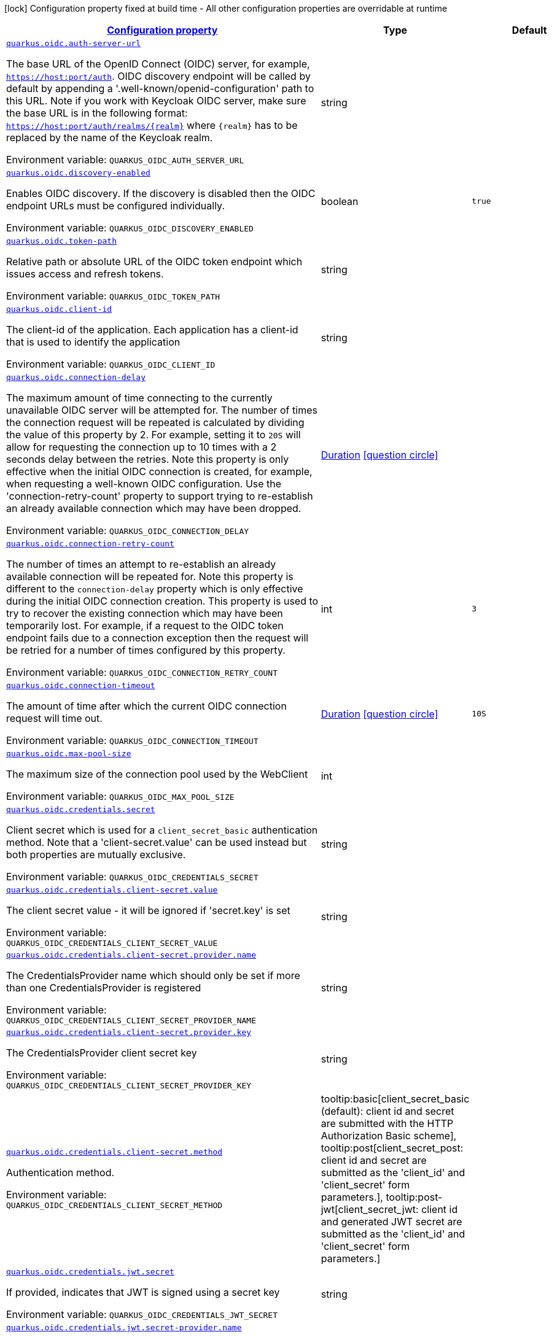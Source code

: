 
:summaryTableId: quarkus-oidc-oidc-tenant-config
[.configuration-legend]
icon:lock[title=Fixed at build time] Configuration property fixed at build time - All other configuration properties are overridable at runtime
[.configuration-reference, cols="80,.^10,.^10"]
|===

h|[[quarkus-oidc-oidc-tenant-config_configuration]]link:#quarkus-oidc-oidc-tenant-config_configuration[Configuration property]

h|Type
h|Default

a| [[quarkus-oidc-oidc-tenant-config_quarkus.oidc.auth-server-url]]`link:#quarkus-oidc-oidc-tenant-config_quarkus.oidc.auth-server-url[quarkus.oidc.auth-server-url]`

[.description]
--
The base URL of the OpenID Connect (OIDC) server, for example, `https://host:port/auth`. OIDC discovery endpoint will be called by default by appending a '.well-known/openid-configuration' path to this URL. Note if you work with Keycloak OIDC server, make sure the base URL is in the following format: `https://host:port/auth/realms/++{++realm++}++` where `++{++realm++}++` has to be replaced by the name of the Keycloak realm.

Environment variable: `+++QUARKUS_OIDC_AUTH_SERVER_URL+++`
--|string 
|


a| [[quarkus-oidc-oidc-tenant-config_quarkus.oidc.discovery-enabled]]`link:#quarkus-oidc-oidc-tenant-config_quarkus.oidc.discovery-enabled[quarkus.oidc.discovery-enabled]`

[.description]
--
Enables OIDC discovery. If the discovery is disabled then the OIDC endpoint URLs must be configured individually.

Environment variable: `+++QUARKUS_OIDC_DISCOVERY_ENABLED+++`
--|boolean 
|`true`


a| [[quarkus-oidc-oidc-tenant-config_quarkus.oidc.token-path]]`link:#quarkus-oidc-oidc-tenant-config_quarkus.oidc.token-path[quarkus.oidc.token-path]`

[.description]
--
Relative path or absolute URL of the OIDC token endpoint which issues access and refresh tokens.

Environment variable: `+++QUARKUS_OIDC_TOKEN_PATH+++`
--|string 
|


a| [[quarkus-oidc-oidc-tenant-config_quarkus.oidc.client-id]]`link:#quarkus-oidc-oidc-tenant-config_quarkus.oidc.client-id[quarkus.oidc.client-id]`

[.description]
--
The client-id of the application. Each application has a client-id that is used to identify the application

Environment variable: `+++QUARKUS_OIDC_CLIENT_ID+++`
--|string 
|


a| [[quarkus-oidc-oidc-tenant-config_quarkus.oidc.connection-delay]]`link:#quarkus-oidc-oidc-tenant-config_quarkus.oidc.connection-delay[quarkus.oidc.connection-delay]`

[.description]
--
The maximum amount of time connecting to the currently unavailable OIDC server will be attempted for. The number of times the connection request will be repeated is calculated by dividing the value of this property by 2. For example, setting it to `20S` will allow for requesting the connection up to 10 times with a 2 seconds delay between the retries. Note this property is only effective when the initial OIDC connection is created, for example, when requesting a well-known OIDC configuration. Use the 'connection-retry-count' property to support trying to re-establish an already available connection which may have been dropped.

Environment variable: `+++QUARKUS_OIDC_CONNECTION_DELAY+++`
--|link:https://docs.oracle.com/javase/8/docs/api/java/time/Duration.html[Duration]
  link:#duration-note-anchor-{summaryTableId}[icon:question-circle[], title=More information about the Duration format]
|


a| [[quarkus-oidc-oidc-tenant-config_quarkus.oidc.connection-retry-count]]`link:#quarkus-oidc-oidc-tenant-config_quarkus.oidc.connection-retry-count[quarkus.oidc.connection-retry-count]`

[.description]
--
The number of times an attempt to re-establish an already available connection will be repeated for. Note this property is different to the `connection-delay` property which is only effective during the initial OIDC connection creation. This property is used to try to recover the existing connection which may have been temporarily lost. For example, if a request to the OIDC token endpoint fails due to a connection exception then the request will be retried for a number of times configured by this property.

Environment variable: `+++QUARKUS_OIDC_CONNECTION_RETRY_COUNT+++`
--|int 
|`3`


a| [[quarkus-oidc-oidc-tenant-config_quarkus.oidc.connection-timeout]]`link:#quarkus-oidc-oidc-tenant-config_quarkus.oidc.connection-timeout[quarkus.oidc.connection-timeout]`

[.description]
--
The amount of time after which the current OIDC connection request will time out.

Environment variable: `+++QUARKUS_OIDC_CONNECTION_TIMEOUT+++`
--|link:https://docs.oracle.com/javase/8/docs/api/java/time/Duration.html[Duration]
  link:#duration-note-anchor-{summaryTableId}[icon:question-circle[], title=More information about the Duration format]
|`10S`


a| [[quarkus-oidc-oidc-tenant-config_quarkus.oidc.max-pool-size]]`link:#quarkus-oidc-oidc-tenant-config_quarkus.oidc.max-pool-size[quarkus.oidc.max-pool-size]`

[.description]
--
The maximum size of the connection pool used by the WebClient

Environment variable: `+++QUARKUS_OIDC_MAX_POOL_SIZE+++`
--|int 
|


a| [[quarkus-oidc-oidc-tenant-config_quarkus.oidc.credentials.secret]]`link:#quarkus-oidc-oidc-tenant-config_quarkus.oidc.credentials.secret[quarkus.oidc.credentials.secret]`

[.description]
--
Client secret which is used for a `client_secret_basic` authentication method. Note that a 'client-secret.value' can be used instead but both properties are mutually exclusive.

Environment variable: `+++QUARKUS_OIDC_CREDENTIALS_SECRET+++`
--|string 
|


a| [[quarkus-oidc-oidc-tenant-config_quarkus.oidc.credentials.client-secret.value]]`link:#quarkus-oidc-oidc-tenant-config_quarkus.oidc.credentials.client-secret.value[quarkus.oidc.credentials.client-secret.value]`

[.description]
--
The client secret value - it will be ignored if 'secret.key' is set

Environment variable: `+++QUARKUS_OIDC_CREDENTIALS_CLIENT_SECRET_VALUE+++`
--|string 
|


a| [[quarkus-oidc-oidc-tenant-config_quarkus.oidc.credentials.client-secret.provider.name]]`link:#quarkus-oidc-oidc-tenant-config_quarkus.oidc.credentials.client-secret.provider.name[quarkus.oidc.credentials.client-secret.provider.name]`

[.description]
--
The CredentialsProvider name which should only be set if more than one CredentialsProvider is registered

Environment variable: `+++QUARKUS_OIDC_CREDENTIALS_CLIENT_SECRET_PROVIDER_NAME+++`
--|string 
|


a| [[quarkus-oidc-oidc-tenant-config_quarkus.oidc.credentials.client-secret.provider.key]]`link:#quarkus-oidc-oidc-tenant-config_quarkus.oidc.credentials.client-secret.provider.key[quarkus.oidc.credentials.client-secret.provider.key]`

[.description]
--
The CredentialsProvider client secret key

Environment variable: `+++QUARKUS_OIDC_CREDENTIALS_CLIENT_SECRET_PROVIDER_KEY+++`
--|string 
|


a| [[quarkus-oidc-oidc-tenant-config_quarkus.oidc.credentials.client-secret.method]]`link:#quarkus-oidc-oidc-tenant-config_quarkus.oidc.credentials.client-secret.method[quarkus.oidc.credentials.client-secret.method]`

[.description]
--
Authentication method.

Environment variable: `+++QUARKUS_OIDC_CREDENTIALS_CLIENT_SECRET_METHOD+++`
-- a|
tooltip:basic[client_secret_basic (default): client id and secret are submitted with the HTTP Authorization Basic scheme], tooltip:post[client_secret_post: client id and secret are submitted as the 'client_id' and 'client_secret' form parameters.], tooltip:post-jwt[client_secret_jwt: client id and generated JWT secret are submitted as the 'client_id' and 'client_secret' form parameters.] 
|


a| [[quarkus-oidc-oidc-tenant-config_quarkus.oidc.credentials.jwt.secret]]`link:#quarkus-oidc-oidc-tenant-config_quarkus.oidc.credentials.jwt.secret[quarkus.oidc.credentials.jwt.secret]`

[.description]
--
If provided, indicates that JWT is signed using a secret key

Environment variable: `+++QUARKUS_OIDC_CREDENTIALS_JWT_SECRET+++`
--|string 
|


a| [[quarkus-oidc-oidc-tenant-config_quarkus.oidc.credentials.jwt.secret-provider.name]]`link:#quarkus-oidc-oidc-tenant-config_quarkus.oidc.credentials.jwt.secret-provider.name[quarkus.oidc.credentials.jwt.secret-provider.name]`

[.description]
--
The CredentialsProvider name which should only be set if more than one CredentialsProvider is registered

Environment variable: `+++QUARKUS_OIDC_CREDENTIALS_JWT_SECRET_PROVIDER_NAME+++`
--|string 
|


a| [[quarkus-oidc-oidc-tenant-config_quarkus.oidc.credentials.jwt.secret-provider.key]]`link:#quarkus-oidc-oidc-tenant-config_quarkus.oidc.credentials.jwt.secret-provider.key[quarkus.oidc.credentials.jwt.secret-provider.key]`

[.description]
--
The CredentialsProvider client secret key

Environment variable: `+++QUARKUS_OIDC_CREDENTIALS_JWT_SECRET_PROVIDER_KEY+++`
--|string 
|


a| [[quarkus-oidc-oidc-tenant-config_quarkus.oidc.credentials.jwt.key-file]]`link:#quarkus-oidc-oidc-tenant-config_quarkus.oidc.credentials.jwt.key-file[quarkus.oidc.credentials.jwt.key-file]`

[.description]
--
If provided, indicates that JWT is signed using a private key in PEM or JWK format. You can use the `signature-algorithm` property to specify the key algorithm.

Environment variable: `+++QUARKUS_OIDC_CREDENTIALS_JWT_KEY_FILE+++`
--|string 
|


a| [[quarkus-oidc-oidc-tenant-config_quarkus.oidc.credentials.jwt.key-store-file]]`link:#quarkus-oidc-oidc-tenant-config_quarkus.oidc.credentials.jwt.key-store-file[quarkus.oidc.credentials.jwt.key-store-file]`

[.description]
--
If provided, indicates that JWT is signed using a private key from a key store

Environment variable: `+++QUARKUS_OIDC_CREDENTIALS_JWT_KEY_STORE_FILE+++`
--|string 
|


a| [[quarkus-oidc-oidc-tenant-config_quarkus.oidc.credentials.jwt.key-store-password]]`link:#quarkus-oidc-oidc-tenant-config_quarkus.oidc.credentials.jwt.key-store-password[quarkus.oidc.credentials.jwt.key-store-password]`

[.description]
--
A parameter to specify the password of the key store file. If not given, the default ("password") is used.

Environment variable: `+++QUARKUS_OIDC_CREDENTIALS_JWT_KEY_STORE_PASSWORD+++`
--|string 
|`password`


a| [[quarkus-oidc-oidc-tenant-config_quarkus.oidc.credentials.jwt.key-id]]`link:#quarkus-oidc-oidc-tenant-config_quarkus.oidc.credentials.jwt.key-id[quarkus.oidc.credentials.jwt.key-id]`

[.description]
--
The private key id/alias

Environment variable: `+++QUARKUS_OIDC_CREDENTIALS_JWT_KEY_ID+++`
--|string 
|


a| [[quarkus-oidc-oidc-tenant-config_quarkus.oidc.credentials.jwt.key-password]]`link:#quarkus-oidc-oidc-tenant-config_quarkus.oidc.credentials.jwt.key-password[quarkus.oidc.credentials.jwt.key-password]`

[.description]
--
The private key password

Environment variable: `+++QUARKUS_OIDC_CREDENTIALS_JWT_KEY_PASSWORD+++`
--|string 
|`password`


a| [[quarkus-oidc-oidc-tenant-config_quarkus.oidc.credentials.jwt.audience]]`link:#quarkus-oidc-oidc-tenant-config_quarkus.oidc.credentials.jwt.audience[quarkus.oidc.credentials.jwt.audience]`

[.description]
--
JWT audience ('aud') claim value. By default, the audience is set to the address of the OpenId Connect Provider's token endpoint.

Environment variable: `+++QUARKUS_OIDC_CREDENTIALS_JWT_AUDIENCE+++`
--|string 
|


a| [[quarkus-oidc-oidc-tenant-config_quarkus.oidc.credentials.jwt.token-key-id]]`link:#quarkus-oidc-oidc-tenant-config_quarkus.oidc.credentials.jwt.token-key-id[quarkus.oidc.credentials.jwt.token-key-id]`

[.description]
--
Key identifier of the signing key added as a JWT 'kid' header

Environment variable: `+++QUARKUS_OIDC_CREDENTIALS_JWT_TOKEN_KEY_ID+++`
--|string 
|


a| [[quarkus-oidc-oidc-tenant-config_quarkus.oidc.credentials.jwt.issuer]]`link:#quarkus-oidc-oidc-tenant-config_quarkus.oidc.credentials.jwt.issuer[quarkus.oidc.credentials.jwt.issuer]`

[.description]
--
Issuer of the signing key added as a JWT 'iss' claim (default: client id)

Environment variable: `+++QUARKUS_OIDC_CREDENTIALS_JWT_ISSUER+++`
--|string 
|


a| [[quarkus-oidc-oidc-tenant-config_quarkus.oidc.credentials.jwt.subject]]`link:#quarkus-oidc-oidc-tenant-config_quarkus.oidc.credentials.jwt.subject[quarkus.oidc.credentials.jwt.subject]`

[.description]
--
Subject of the signing key added as a JWT 'sub' claim (default: client id)

Environment variable: `+++QUARKUS_OIDC_CREDENTIALS_JWT_SUBJECT+++`
--|string 
|


a| [[quarkus-oidc-oidc-tenant-config_quarkus.oidc.credentials.jwt.signature-algorithm]]`link:#quarkus-oidc-oidc-tenant-config_quarkus.oidc.credentials.jwt.signature-algorithm[quarkus.oidc.credentials.jwt.signature-algorithm]`

[.description]
--
Signature algorithm, also used for the `key-file` property. Supported values: RS256, RS384, RS512, PS256, PS384, PS512, ES256, ES384, ES512, HS256, HS384, HS512.

Environment variable: `+++QUARKUS_OIDC_CREDENTIALS_JWT_SIGNATURE_ALGORITHM+++`
--|string 
|


a| [[quarkus-oidc-oidc-tenant-config_quarkus.oidc.credentials.jwt.lifespan]]`link:#quarkus-oidc-oidc-tenant-config_quarkus.oidc.credentials.jwt.lifespan[quarkus.oidc.credentials.jwt.lifespan]`

[.description]
--
JWT life-span in seconds. It will be added to the time it was issued at to calculate the expiration time.

Environment variable: `+++QUARKUS_OIDC_CREDENTIALS_JWT_LIFESPAN+++`
--|int 
|`10`


a| [[quarkus-oidc-oidc-tenant-config_quarkus.oidc.proxy.host]]`link:#quarkus-oidc-oidc-tenant-config_quarkus.oidc.proxy.host[quarkus.oidc.proxy.host]`

[.description]
--
The host (name or IP address) of the Proxy.
 Note: If OIDC adapter needs to use a Proxy to talk with OIDC server (Provider), then at least the "host" config item must be configured to enable the usage of a Proxy.

Environment variable: `+++QUARKUS_OIDC_PROXY_HOST+++`
--|string 
|


a| [[quarkus-oidc-oidc-tenant-config_quarkus.oidc.proxy.port]]`link:#quarkus-oidc-oidc-tenant-config_quarkus.oidc.proxy.port[quarkus.oidc.proxy.port]`

[.description]
--
The port number of the Proxy. Default value is 80.

Environment variable: `+++QUARKUS_OIDC_PROXY_PORT+++`
--|int 
|`80`


a| [[quarkus-oidc-oidc-tenant-config_quarkus.oidc.proxy.username]]`link:#quarkus-oidc-oidc-tenant-config_quarkus.oidc.proxy.username[quarkus.oidc.proxy.username]`

[.description]
--
The username, if Proxy needs authentication.

Environment variable: `+++QUARKUS_OIDC_PROXY_USERNAME+++`
--|string 
|


a| [[quarkus-oidc-oidc-tenant-config_quarkus.oidc.proxy.password]]`link:#quarkus-oidc-oidc-tenant-config_quarkus.oidc.proxy.password[quarkus.oidc.proxy.password]`

[.description]
--
The password, if Proxy needs authentication.

Environment variable: `+++QUARKUS_OIDC_PROXY_PASSWORD+++`
--|string 
|


a| [[quarkus-oidc-oidc-tenant-config_quarkus.oidc.tls.verification]]`link:#quarkus-oidc-oidc-tenant-config_quarkus.oidc.tls.verification[quarkus.oidc.tls.verification]`

[.description]
--
Certificate validation and hostname verification, which can be one of the following values from enum `Verification`. Default is required.

Environment variable: `+++QUARKUS_OIDC_TLS_VERIFICATION+++`
-- a|
tooltip:required[Certificates are validated and hostname verification is enabled. This is the default value.], tooltip:certificate-validation[Certificates are validated but hostname verification is disabled.], tooltip:none[All certificated are trusted and hostname verification is disabled.] 
|


a| [[quarkus-oidc-oidc-tenant-config_quarkus.oidc.tls.key-store-file]]`link:#quarkus-oidc-oidc-tenant-config_quarkus.oidc.tls.key-store-file[quarkus.oidc.tls.key-store-file]`

[.description]
--
An optional key store which holds the certificate information instead of specifying separate files.

Environment variable: `+++QUARKUS_OIDC_TLS_KEY_STORE_FILE+++`
--|path 
|


a| [[quarkus-oidc-oidc-tenant-config_quarkus.oidc.tls.key-store-file-type]]`link:#quarkus-oidc-oidc-tenant-config_quarkus.oidc.tls.key-store-file-type[quarkus.oidc.tls.key-store-file-type]`

[.description]
--
An optional parameter to specify type of the key store file. If not given, the type is automatically detected based on the file name.

Environment variable: `+++QUARKUS_OIDC_TLS_KEY_STORE_FILE_TYPE+++`
--|string 
|


a| [[quarkus-oidc-oidc-tenant-config_quarkus.oidc.tls.key-store-provider]]`link:#quarkus-oidc-oidc-tenant-config_quarkus.oidc.tls.key-store-provider[quarkus.oidc.tls.key-store-provider]`

[.description]
--
An optional parameter to specify a provider of the key store file. If not given, the provider is automatically detected based on the key store file type.

Environment variable: `+++QUARKUS_OIDC_TLS_KEY_STORE_PROVIDER+++`
--|string 
|


a| [[quarkus-oidc-oidc-tenant-config_quarkus.oidc.tls.key-store-password]]`link:#quarkus-oidc-oidc-tenant-config_quarkus.oidc.tls.key-store-password[quarkus.oidc.tls.key-store-password]`

[.description]
--
A parameter to specify the password of the key store file. If not given, the default ("password") is used.

Environment variable: `+++QUARKUS_OIDC_TLS_KEY_STORE_PASSWORD+++`
--|string 
|`password`


a| [[quarkus-oidc-oidc-tenant-config_quarkus.oidc.tls.key-store-key-alias]]`link:#quarkus-oidc-oidc-tenant-config_quarkus.oidc.tls.key-store-key-alias[quarkus.oidc.tls.key-store-key-alias]`

[.description]
--
An optional parameter to select a specific key in the key store. When SNI is disabled, if the key store contains multiple keys and no alias is specified, the behavior is undefined.

Environment variable: `+++QUARKUS_OIDC_TLS_KEY_STORE_KEY_ALIAS+++`
--|string 
|


a| [[quarkus-oidc-oidc-tenant-config_quarkus.oidc.tls.key-store-key-password]]`link:#quarkus-oidc-oidc-tenant-config_quarkus.oidc.tls.key-store-key-password[quarkus.oidc.tls.key-store-key-password]`

[.description]
--
An optional parameter to define the password for the key, in case it's different from `key-store-password`.

Environment variable: `+++QUARKUS_OIDC_TLS_KEY_STORE_KEY_PASSWORD+++`
--|string 
|


a| [[quarkus-oidc-oidc-tenant-config_quarkus.oidc.tls.trust-store-file]]`link:#quarkus-oidc-oidc-tenant-config_quarkus.oidc.tls.trust-store-file[quarkus.oidc.tls.trust-store-file]`

[.description]
--
An optional trust store which holds the certificate information of the certificates to trust

Environment variable: `+++QUARKUS_OIDC_TLS_TRUST_STORE_FILE+++`
--|path 
|


a| [[quarkus-oidc-oidc-tenant-config_quarkus.oidc.tls.trust-store-password]]`link:#quarkus-oidc-oidc-tenant-config_quarkus.oidc.tls.trust-store-password[quarkus.oidc.tls.trust-store-password]`

[.description]
--
A parameter to specify the password of the trust store file.

Environment variable: `+++QUARKUS_OIDC_TLS_TRUST_STORE_PASSWORD+++`
--|string 
|


a| [[quarkus-oidc-oidc-tenant-config_quarkus.oidc.tls.trust-store-cert-alias]]`link:#quarkus-oidc-oidc-tenant-config_quarkus.oidc.tls.trust-store-cert-alias[quarkus.oidc.tls.trust-store-cert-alias]`

[.description]
--
A parameter to specify the alias of the trust store certificate.

Environment variable: `+++QUARKUS_OIDC_TLS_TRUST_STORE_CERT_ALIAS+++`
--|string 
|


a| [[quarkus-oidc-oidc-tenant-config_quarkus.oidc.tls.trust-store-file-type]]`link:#quarkus-oidc-oidc-tenant-config_quarkus.oidc.tls.trust-store-file-type[quarkus.oidc.tls.trust-store-file-type]`

[.description]
--
An optional parameter to specify type of the trust store file. If not given, the type is automatically detected based on the file name.

Environment variable: `+++QUARKUS_OIDC_TLS_TRUST_STORE_FILE_TYPE+++`
--|string 
|


a| [[quarkus-oidc-oidc-tenant-config_quarkus.oidc.tls.trust-store-provider]]`link:#quarkus-oidc-oidc-tenant-config_quarkus.oidc.tls.trust-store-provider[quarkus.oidc.tls.trust-store-provider]`

[.description]
--
An optional parameter to specify a provider of the trust store file. If not given, the provider is automatically detected based on the trust store file type.

Environment variable: `+++QUARKUS_OIDC_TLS_TRUST_STORE_PROVIDER+++`
--|string 
|


a| [[quarkus-oidc-oidc-tenant-config_quarkus.oidc.tenant-id]]`link:#quarkus-oidc-oidc-tenant-config_quarkus.oidc.tenant-id[quarkus.oidc.tenant-id]`

[.description]
--
A unique tenant identifier. It must be set by `TenantConfigResolver` providers which resolve the tenant configuration dynamically and is optional in all other cases.

Environment variable: `+++QUARKUS_OIDC_TENANT_ID+++`
--|string 
|


a| [[quarkus-oidc-oidc-tenant-config_quarkus.oidc.tenant-enabled]]`link:#quarkus-oidc-oidc-tenant-config_quarkus.oidc.tenant-enabled[quarkus.oidc.tenant-enabled]`

[.description]
--
If this tenant configuration is enabled.

Environment variable: `+++QUARKUS_OIDC_TENANT_ENABLED+++`
--|boolean 
|`true`


a| [[quarkus-oidc-oidc-tenant-config_quarkus.oidc.application-type]]`link:#quarkus-oidc-oidc-tenant-config_quarkus.oidc.application-type[quarkus.oidc.application-type]`

[.description]
--
The application type, which can be one of the following values from enum `ApplicationType`.

Environment variable: `+++QUARKUS_OIDC_APPLICATION_TYPE+++`
-- a|
tooltip:web-app[A `WEB_APP` is a client that serves pages, usually a frontend application. For this type of client the Authorization Code Flow is defined as the preferred method for authenticating users.], tooltip:service[A `SERVICE` is a client that has a set of protected HTTP resources, usually a backend application following the RESTful Architectural Design. For this type of client, the Bearer Authorization method is defined as the preferred method for authenticating and authorizing users.], tooltip:hybrid[A combined `SERVICE` and `WEB_APP` client. For this type of client, the Bearer Authorization method will be used if the Authorization header is set and Authorization Code Flow - if not.] 
|`service`


a| [[quarkus-oidc-oidc-tenant-config_quarkus.oidc.authorization-path]]`link:#quarkus-oidc-oidc-tenant-config_quarkus.oidc.authorization-path[quarkus.oidc.authorization-path]`

[.description]
--
Relative path or absolute URL of the OIDC authorization endpoint which authenticates the users. This property must be set for the 'web-app' applications if OIDC discovery is disabled. This property will be ignored if the discovery is enabled.

Environment variable: `+++QUARKUS_OIDC_AUTHORIZATION_PATH+++`
--|string 
|


a| [[quarkus-oidc-oidc-tenant-config_quarkus.oidc.user-info-path]]`link:#quarkus-oidc-oidc-tenant-config_quarkus.oidc.user-info-path[quarkus.oidc.user-info-path]`

[.description]
--
Relative path or absolute URL of the OIDC userinfo endpoint. This property must only be set for the 'web-app' applications if OIDC discovery is disabled and 'authentication.user-info-required' property is enabled. This property will be ignored if the discovery is enabled.

Environment variable: `+++QUARKUS_OIDC_USER_INFO_PATH+++`
--|string 
|


a| [[quarkus-oidc-oidc-tenant-config_quarkus.oidc.introspection-path]]`link:#quarkus-oidc-oidc-tenant-config_quarkus.oidc.introspection-path[quarkus.oidc.introspection-path]`

[.description]
--
Relative path or absolute URL of the OIDC RFC7662 introspection endpoint which can introspect both opaque and JWT tokens. This property must be set if OIDC discovery is disabled and 1) the opaque bearer access tokens have to be verified or 2) JWT tokens have to be verified while the cached JWK verification set with no matching JWK is being refreshed. This property will be ignored if the discovery is enabled.

Environment variable: `+++QUARKUS_OIDC_INTROSPECTION_PATH+++`
--|string 
|


a| [[quarkus-oidc-oidc-tenant-config_quarkus.oidc.jwks-path]]`link:#quarkus-oidc-oidc-tenant-config_quarkus.oidc.jwks-path[quarkus.oidc.jwks-path]`

[.description]
--
Relative path or absolute URL of the OIDC JWKS endpoint which returns a JSON Web Key Verification Set. This property should be set if OIDC discovery is disabled and the local JWT verification is required. This property will be ignored if the discovery is enabled.

Environment variable: `+++QUARKUS_OIDC_JWKS_PATH+++`
--|string 
|


a| [[quarkus-oidc-oidc-tenant-config_quarkus.oidc.end-session-path]]`link:#quarkus-oidc-oidc-tenant-config_quarkus.oidc.end-session-path[quarkus.oidc.end-session-path]`

[.description]
--
Relative path or absolute URL of the OIDC end_session_endpoint. This property must be set if OIDC discovery is disabled and RP Initiated Logout support for the 'web-app' applications is required. This property will be ignored if the discovery is enabled.

Environment variable: `+++QUARKUS_OIDC_END_SESSION_PATH+++`
--|string 
|


a| [[quarkus-oidc-oidc-tenant-config_quarkus.oidc.public-key]]`link:#quarkus-oidc-oidc-tenant-config_quarkus.oidc.public-key[quarkus.oidc.public-key]`

[.description]
--
Public key for the local JWT token verification. OIDC server connection will not be created when this property is set.

Environment variable: `+++QUARKUS_OIDC_PUBLIC_KEY+++`
--|string 
|


a| [[quarkus-oidc-oidc-tenant-config_quarkus.oidc.introspection-credentials.name]]`link:#quarkus-oidc-oidc-tenant-config_quarkus.oidc.introspection-credentials.name[quarkus.oidc.introspection-credentials.name]`

[.description]
--
Name

Environment variable: `+++QUARKUS_OIDC_INTROSPECTION_CREDENTIALS_NAME+++`
--|string 
|


a| [[quarkus-oidc-oidc-tenant-config_quarkus.oidc.introspection-credentials.secret]]`link:#quarkus-oidc-oidc-tenant-config_quarkus.oidc.introspection-credentials.secret[quarkus.oidc.introspection-credentials.secret]`

[.description]
--
Secret

Environment variable: `+++QUARKUS_OIDC_INTROSPECTION_CREDENTIALS_SECRET+++`
--|string 
|


a| [[quarkus-oidc-oidc-tenant-config_quarkus.oidc.introspection-credentials.include-client-id]]`link:#quarkus-oidc-oidc-tenant-config_quarkus.oidc.introspection-credentials.include-client-id[quarkus.oidc.introspection-credentials.include-client-id]`

[.description]
--
Include OpenId Connect Client ID configured with 'quarkus.oidc.client-id'

Environment variable: `+++QUARKUS_OIDC_INTROSPECTION_CREDENTIALS_INCLUDE_CLIENT_ID+++`
--|boolean 
|`true`


a| [[quarkus-oidc-oidc-tenant-config_quarkus.oidc.roles.role-claim-path]]`link:#quarkus-oidc-oidc-tenant-config_quarkus.oidc.roles.role-claim-path[quarkus.oidc.roles.role-claim-path]`

[.description]
--
List of paths to claims containing an array of groups. Each path starts from the top level JWT JSON object and can contain multiple segments where each segment represents a JSON object name only, example: "realm/groups". Use double quotes with the namespace qualified claim names. This property can be used if a token has no 'groups' claim but has the groups set in one or more different claims.

Environment variable: `+++QUARKUS_OIDC_ROLES_ROLE_CLAIM_PATH+++`
--|list of string 
|


a| [[quarkus-oidc-oidc-tenant-config_quarkus.oidc.roles.role-claim-separator]]`link:#quarkus-oidc-oidc-tenant-config_quarkus.oidc.roles.role-claim-separator[quarkus.oidc.roles.role-claim-separator]`

[.description]
--
Separator for splitting a string which may contain multiple group values. It will only be used if the "role-claim-path" property points to one or more custom claims whose values are strings. A single space will be used by default because the standard 'scope' claim may contain a space separated sequence.

Environment variable: `+++QUARKUS_OIDC_ROLES_ROLE_CLAIM_SEPARATOR+++`
--|string 
|


a| [[quarkus-oidc-oidc-tenant-config_quarkus.oidc.roles.source]]`link:#quarkus-oidc-oidc-tenant-config_quarkus.oidc.roles.source[quarkus.oidc.roles.source]`

[.description]
--
Source of the principal roles.

Environment variable: `+++QUARKUS_OIDC_ROLES_SOURCE+++`
-- a|
tooltip:idtoken[ID Token - the default value for the 'web-app' applications.], tooltip:accesstoken[Access Token - the default value for the 'service' applications; can also be used as the source of roles for the 'web-app' applications.], tooltip:userinfo[User Info] 
|


a| [[quarkus-oidc-oidc-tenant-config_quarkus.oidc.token.issuer]]`link:#quarkus-oidc-oidc-tenant-config_quarkus.oidc.token.issuer[quarkus.oidc.token.issuer]`

[.description]
--
Expected issuer 'iss' claim value. Note this property overrides the `issuer` property which may be set in OpenId Connect provider's well-known configuration. If the `iss` claim value varies depending on the host/IP address or tenant id of the provider then you may skip the issuer verification by setting this property to 'any' but it should be done only when other options (such as configuring the provider to use the fixed `iss` claim value) are not possible.

Environment variable: `+++QUARKUS_OIDC_TOKEN_ISSUER+++`
--|string 
|


a| [[quarkus-oidc-oidc-tenant-config_quarkus.oidc.token.audience]]`link:#quarkus-oidc-oidc-tenant-config_quarkus.oidc.token.audience[quarkus.oidc.token.audience]`

[.description]
--
Expected audience 'aud' claim value which may be a string or an array of strings.

Environment variable: `+++QUARKUS_OIDC_TOKEN_AUDIENCE+++`
--|list of string 
|


a| [[quarkus-oidc-oidc-tenant-config_quarkus.oidc.token.token-type]]`link:#quarkus-oidc-oidc-tenant-config_quarkus.oidc.token.token-type[quarkus.oidc.token.token-type]`

[.description]
--
Expected token type

Environment variable: `+++QUARKUS_OIDC_TOKEN_TOKEN_TYPE+++`
--|string 
|


a| [[quarkus-oidc-oidc-tenant-config_quarkus.oidc.token.lifespan-grace]]`link:#quarkus-oidc-oidc-tenant-config_quarkus.oidc.token.lifespan-grace[quarkus.oidc.token.lifespan-grace]`

[.description]
--
Life span grace period in seconds. When checking token expiry, current time is allowed to be later than token expiration time by at most the configured number of seconds. When checking token issuance, current time is allowed to be sooner than token issue time by at most the configured number of seconds.

Environment variable: `+++QUARKUS_OIDC_TOKEN_LIFESPAN_GRACE+++`
--|int 
|


a| [[quarkus-oidc-oidc-tenant-config_quarkus.oidc.token.age]]`link:#quarkus-oidc-oidc-tenant-config_quarkus.oidc.token.age[quarkus.oidc.token.age]`

[.description]
--
Token age. It allows for the number of seconds to be specified that must not elapse since the `iat` (issued at) time. A small leeway to account for clock skew which can be configured with 'quarkus.oidc.token.lifespan-grace' to verify the token expiry time can also be used to verify the token age property. Note that setting this property does not relax the requirement that Bearer and Code Flow JWT tokens must have a valid ('exp') expiry claim value. The only exception where setting this property relaxes the requirement is when a logout token is sent with a back-channel logout request since the current OpenId Connect Back-Channel specification does not explicitly require the logout tokens to contain an 'exp' claim. However, even if the current logout token is allowed to have no 'exp' claim, the `exp` claim will be still verified if the logout token contains it.

Environment variable: `+++QUARKUS_OIDC_TOKEN_AGE+++`
--|link:https://docs.oracle.com/javase/8/docs/api/java/time/Duration.html[Duration]
  link:#duration-note-anchor-{summaryTableId}[icon:question-circle[], title=More information about the Duration format]
|


a| [[quarkus-oidc-oidc-tenant-config_quarkus.oidc.token.principal-claim]]`link:#quarkus-oidc-oidc-tenant-config_quarkus.oidc.token.principal-claim[quarkus.oidc.token.principal-claim]`

[.description]
--
Name of the claim which contains a principal name. By default, the 'upn', 'preferred_username' and `sub` claims are checked.

Environment variable: `+++QUARKUS_OIDC_TOKEN_PRINCIPAL_CLAIM+++`
--|string 
|


a| [[quarkus-oidc-oidc-tenant-config_quarkus.oidc.token.refresh-expired]]`link:#quarkus-oidc-oidc-tenant-config_quarkus.oidc.token.refresh-expired[quarkus.oidc.token.refresh-expired]`

[.description]
--
Refresh expired ID tokens. If this property is enabled then a refresh token request will be performed if the ID token has expired and, if successful, the local session will be updated with the new set of tokens. Otherwise, the local session will be invalidated and the user redirected to the OpenID Provider to re-authenticate. In this case the user may not be challenged again if the OIDC provider session is still active. For this option be effective the `authentication.session-age-extension` property should also be set to a non-zero value since the refresh token is currently kept in the user session. This option is valid only when the application is of type `ApplicationType++#++WEB_APP`++}++.

Environment variable: `+++QUARKUS_OIDC_TOKEN_REFRESH_EXPIRED+++`
--|boolean 
|`false`


a| [[quarkus-oidc-oidc-tenant-config_quarkus.oidc.token.refresh-token-time-skew]]`link:#quarkus-oidc-oidc-tenant-config_quarkus.oidc.token.refresh-token-time-skew[quarkus.oidc.token.refresh-token-time-skew]`

[.description]
--
Refresh token time skew in seconds. If this property is enabled then the configured number of seconds is added to the current time when checking whether the access token should be refreshed. If the sum is greater than this access token's expiration time then a refresh is going to happen. This property will be ignored if the 'refresh-expired' property is not enabled.

Environment variable: `+++QUARKUS_OIDC_TOKEN_REFRESH_TOKEN_TIME_SKEW+++`
--|link:https://docs.oracle.com/javase/8/docs/api/java/time/Duration.html[Duration]
  link:#duration-note-anchor-{summaryTableId}[icon:question-circle[], title=More information about the Duration format]
|


a| [[quarkus-oidc-oidc-tenant-config_quarkus.oidc.token.forced-jwk-refresh-interval]]`link:#quarkus-oidc-oidc-tenant-config_quarkus.oidc.token.forced-jwk-refresh-interval[quarkus.oidc.token.forced-jwk-refresh-interval]`

[.description]
--
Forced JWK set refresh interval in minutes.

Environment variable: `+++QUARKUS_OIDC_TOKEN_FORCED_JWK_REFRESH_INTERVAL+++`
--|link:https://docs.oracle.com/javase/8/docs/api/java/time/Duration.html[Duration]
  link:#duration-note-anchor-{summaryTableId}[icon:question-circle[], title=More information about the Duration format]
|`10M`


a| [[quarkus-oidc-oidc-tenant-config_quarkus.oidc.token.header]]`link:#quarkus-oidc-oidc-tenant-config_quarkus.oidc.token.header[quarkus.oidc.token.header]`

[.description]
--
Custom HTTP header that contains a bearer token. This option is valid only when the application is of type `ApplicationType++#++SERVICE`++}++.

Environment variable: `+++QUARKUS_OIDC_TOKEN_HEADER+++`
--|string 
|


a| [[quarkus-oidc-oidc-tenant-config_quarkus.oidc.token.decryption-key-location]]`link:#quarkus-oidc-oidc-tenant-config_quarkus.oidc.token.decryption-key-location[quarkus.oidc.token.decryption-key-location]`

[.description]
--
Decryption key location. JWT tokens can be inner-signed and encrypted by OpenId Connect providers. However, it is not always possible to remotely introspect such tokens because the providers may not control the private decryption keys. In such cases set this property to point to the file containing the decryption private key in PEM or JSON Web Key (JWK) format. Note that if a 'private_key_jwt' client authentication method is used then the private key which is used to sign client authentication JWT tokens will be used to try to decrypt an encrypted ID token if this property is not set.

Environment variable: `+++QUARKUS_OIDC_TOKEN_DECRYPTION_KEY_LOCATION+++`
--|string 
|


a| [[quarkus-oidc-oidc-tenant-config_quarkus.oidc.token.allow-jwt-introspection]]`link:#quarkus-oidc-oidc-tenant-config_quarkus.oidc.token.allow-jwt-introspection[quarkus.oidc.token.allow-jwt-introspection]`

[.description]
--
Allow the remote introspection of JWT tokens when no matching JWK key is available. Note this property is set to 'true' by default for backward-compatibility reasons and will be set to `false` instead in one of the next releases. Also note this property will be ignored if JWK endpoint URI is not available and introspecting the tokens is the only verification option.

Environment variable: `+++QUARKUS_OIDC_TOKEN_ALLOW_JWT_INTROSPECTION+++`
--|boolean 
|`true`


a| [[quarkus-oidc-oidc-tenant-config_quarkus.oidc.token.allow-opaque-token-introspection]]`link:#quarkus-oidc-oidc-tenant-config_quarkus.oidc.token.allow-opaque-token-introspection[quarkus.oidc.token.allow-opaque-token-introspection]`

[.description]
--
Allow the remote introspection of the opaque tokens. Set this property to 'false' if only JWT tokens are expected.

Environment variable: `+++QUARKUS_OIDC_TOKEN_ALLOW_OPAQUE_TOKEN_INTROSPECTION+++`
--|boolean 
|`true`


a| [[quarkus-oidc-oidc-tenant-config_quarkus.oidc.logout.path]]`link:#quarkus-oidc-oidc-tenant-config_quarkus.oidc.logout.path[quarkus.oidc.logout.path]`

[.description]
--
The relative path of the logout endpoint at the application. If provided, the application is able to initiate the logout through this endpoint in conformance with the OpenID Connect RP-Initiated Logout specification.

Environment variable: `+++QUARKUS_OIDC_LOGOUT_PATH+++`
--|string 
|


a| [[quarkus-oidc-oidc-tenant-config_quarkus.oidc.logout.post-logout-path]]`link:#quarkus-oidc-oidc-tenant-config_quarkus.oidc.logout.post-logout-path[quarkus.oidc.logout.post-logout-path]`

[.description]
--
Relative path of the application endpoint where the user should be redirected to after logging out from the OpenID Connect Provider. This endpoint URI must be properly registered at the OpenID Connect Provider as a valid redirect URI.

Environment variable: `+++QUARKUS_OIDC_LOGOUT_POST_LOGOUT_PATH+++`
--|string 
|


a| [[quarkus-oidc-oidc-tenant-config_quarkus.oidc.logout.post-logout-uri-param]]`link:#quarkus-oidc-oidc-tenant-config_quarkus.oidc.logout.post-logout-uri-param[quarkus.oidc.logout.post-logout-uri-param]`

[.description]
--
Name of the post logout URI parameter which will be added as a query parameter to the logout redirect URI.

Environment variable: `+++QUARKUS_OIDC_LOGOUT_POST_LOGOUT_URI_PARAM+++`
--|string 
|`post_logout_redirect_uri`


a| [[quarkus-oidc-oidc-tenant-config_quarkus.oidc.logout.backchannel.path]]`link:#quarkus-oidc-oidc-tenant-config_quarkus.oidc.logout.backchannel.path[quarkus.oidc.logout.backchannel.path]`

[.description]
--
The relative path of the Back-Channel Logout endpoint at the application.

Environment variable: `+++QUARKUS_OIDC_LOGOUT_BACKCHANNEL_PATH+++`
--|string 
|


a| [[quarkus-oidc-oidc-tenant-config_quarkus.oidc.authentication.response-mode]]`link:#quarkus-oidc-oidc-tenant-config_quarkus.oidc.authentication.response-mode[quarkus.oidc.authentication.response-mode]`

[.description]
--
Authorization code flow response mode

Environment variable: `+++QUARKUS_OIDC_AUTHENTICATION_RESPONSE_MODE+++`
-- a|
tooltip:query[Authorization response parameters are encoded in the query string added to the redirect_uri], tooltip:form-post[Authorization response parameters are encoded as HTML form values that are auto-submitted in the browser and transmitted via the HTTP POST method using the application/x-www-form-urlencoded content type] 
|`query`


a| [[quarkus-oidc-oidc-tenant-config_quarkus.oidc.authentication.redirect-path]]`link:#quarkus-oidc-oidc-tenant-config_quarkus.oidc.authentication.redirect-path[quarkus.oidc.authentication.redirect-path]`

[.description]
--
Relative path for calculating a "redirect_uri" query parameter. It has to start from a forward slash and will be appended to the request URI's host and port. For example, if the current request URI is 'https://localhost:8080/service' then a 'redirect_uri' parameter will be set to 'https://localhost:8080/' if this property is set to '/' and be the same as the request URI if this property has not been configured. Note the original request URI will be restored after the user has authenticated if 'restorePathAfterRedirect' is set to 'true'.

Environment variable: `+++QUARKUS_OIDC_AUTHENTICATION_REDIRECT_PATH+++`
--|string 
|


a| [[quarkus-oidc-oidc-tenant-config_quarkus.oidc.authentication.restore-path-after-redirect]]`link:#quarkus-oidc-oidc-tenant-config_quarkus.oidc.authentication.restore-path-after-redirect[quarkus.oidc.authentication.restore-path-after-redirect]`

[.description]
--
If this property is set to 'true' then the original request URI which was used before the authentication will be restored after the user has been redirected back to the application. Note if `redirectPath` property is not set, the original request URI will be restored even if this property is disabled.

Environment variable: `+++QUARKUS_OIDC_AUTHENTICATION_RESTORE_PATH_AFTER_REDIRECT+++`
--|boolean 
|`false`


a| [[quarkus-oidc-oidc-tenant-config_quarkus.oidc.authentication.remove-redirect-parameters]]`link:#quarkus-oidc-oidc-tenant-config_quarkus.oidc.authentication.remove-redirect-parameters[quarkus.oidc.authentication.remove-redirect-parameters]`

[.description]
--
Remove the query parameters such as 'code' and 'state' set by the OIDC server on the redirect URI after the user has authenticated by redirecting a user to the same URI but without the query parameters.

Environment variable: `+++QUARKUS_OIDC_AUTHENTICATION_REMOVE_REDIRECT_PARAMETERS+++`
--|boolean 
|`true`


a| [[quarkus-oidc-oidc-tenant-config_quarkus.oidc.authentication.error-path]]`link:#quarkus-oidc-oidc-tenant-config_quarkus.oidc.authentication.error-path[quarkus.oidc.authentication.error-path]`

[.description]
--
Relative path to the public endpoint which will process the error response from the OIDC authorization endpoint. If the user authentication has failed then the OIDC provider will return an 'error' and an optional 'error_description' parameters, instead of the expected authorization 'code'. If this property is set then the user will be redirected to the endpoint which can return a user-friendly error description page. It has to start from a forward slash and will be appended to the request URI's host and port. For example, if it is set as '/error' and the current request URI is 'https://localhost:8080/callback?error=invalid_scope' then a redirect will be made to 'https://localhost:8080/error?error=invalid_scope'. If this property is not set then HTTP 401 status will be returned in case of the user authentication failure.

Environment variable: `+++QUARKUS_OIDC_AUTHENTICATION_ERROR_PATH+++`
--|string 
|


a| [[quarkus-oidc-oidc-tenant-config_quarkus.oidc.authentication.verify-access-token]]`link:#quarkus-oidc-oidc-tenant-config_quarkus.oidc.authentication.verify-access-token[quarkus.oidc.authentication.verify-access-token]`

[.description]
--
Both ID and access tokens are fetched from the OIDC provider as part of the authorization code flow. ID token is always verified on every user request as the primary token which is used to represent the principal and extract the roles. Access token is not verified by default since it is meant to be propagated to the downstream services. The verification of the access token should be enabled if it is injected as a JWT token. Access tokens obtained as part of the code flow will always be verified if `quarkus.oidc.roles.source` property is set to `accesstoken` which means the authorization decision will be based on the roles extracted from the access token. Bearer access tokens are always verified.

Environment variable: `+++QUARKUS_OIDC_AUTHENTICATION_VERIFY_ACCESS_TOKEN+++`
--|boolean 
|`false`


a| [[quarkus-oidc-oidc-tenant-config_quarkus.oidc.authentication.force-redirect-https-scheme]]`link:#quarkus-oidc-oidc-tenant-config_quarkus.oidc.authentication.force-redirect-https-scheme[quarkus.oidc.authentication.force-redirect-https-scheme]`

[.description]
--
Force 'https' as the 'redirect_uri' parameter scheme when running behind an SSL terminating reverse proxy. This property, if enabled, will also affect the logout `post_logout_redirect_uri` and the local redirect requests.

Environment variable: `+++QUARKUS_OIDC_AUTHENTICATION_FORCE_REDIRECT_HTTPS_SCHEME+++`
--|boolean 
|`false`


a| [[quarkus-oidc-oidc-tenant-config_quarkus.oidc.authentication.scopes]]`link:#quarkus-oidc-oidc-tenant-config_quarkus.oidc.authentication.scopes[quarkus.oidc.authentication.scopes]`

[.description]
--
List of scopes

Environment variable: `+++QUARKUS_OIDC_AUTHENTICATION_SCOPES+++`
--|list of string 
|


a| [[quarkus-oidc-oidc-tenant-config_quarkus.oidc.authentication.add-openid-scope]]`link:#quarkus-oidc-oidc-tenant-config_quarkus.oidc.authentication.add-openid-scope[quarkus.oidc.authentication.add-openid-scope]`

[.description]
--
Add the 'openid' scope automatically to the list of scopes. This is required for OpenId Connect providers but will not work for OAuth2 providers such as Twitter OAuth2 which does not accept that scope and throws an error.

Environment variable: `+++QUARKUS_OIDC_AUTHENTICATION_ADD_OPENID_SCOPE+++`
--|boolean 
|`true`


a| [[quarkus-oidc-oidc-tenant-config_quarkus.oidc.authentication.cookie-force-secure]]`link:#quarkus-oidc-oidc-tenant-config_quarkus.oidc.authentication.cookie-force-secure[quarkus.oidc.authentication.cookie-force-secure]`

[.description]
--
If enabled the state, session and post logout cookies will have their 'secure' parameter set to 'true' when HTTP is used. It may be necessary when running behind an SSL terminating reverse proxy. The cookies will always be secure if HTTPS is used even if this property is set to false.

Environment variable: `+++QUARKUS_OIDC_AUTHENTICATION_COOKIE_FORCE_SECURE+++`
--|boolean 
|`false`


a| [[quarkus-oidc-oidc-tenant-config_quarkus.oidc.authentication.cookie-suffix]]`link:#quarkus-oidc-oidc-tenant-config_quarkus.oidc.authentication.cookie-suffix[quarkus.oidc.authentication.cookie-suffix]`

[.description]
--
Cookie name suffix. For example, a session cookie name for the default OIDC tenant is 'q_session' but can be changed to 'q_session_test' if this property is set to 'test'.

Environment variable: `+++QUARKUS_OIDC_AUTHENTICATION_COOKIE_SUFFIX+++`
--|string 
|


a| [[quarkus-oidc-oidc-tenant-config_quarkus.oidc.authentication.cookie-path]]`link:#quarkus-oidc-oidc-tenant-config_quarkus.oidc.authentication.cookie-path[quarkus.oidc.authentication.cookie-path]`

[.description]
--
Cookie path parameter value which, if set, will be used to set a path parameter for the session, state and post logout cookies. The `cookie-path-header` property, if set, will be checked first.

Environment variable: `+++QUARKUS_OIDC_AUTHENTICATION_COOKIE_PATH+++`
--|string 
|`/`


a| [[quarkus-oidc-oidc-tenant-config_quarkus.oidc.authentication.cookie-path-header]]`link:#quarkus-oidc-oidc-tenant-config_quarkus.oidc.authentication.cookie-path-header[quarkus.oidc.authentication.cookie-path-header]`

[.description]
--
Cookie path header parameter value which, if set, identifies the incoming HTTP header whose value will be used to set a path parameter for the session, state and post logout cookies. If the header is missing then the `cookie-path` property will be checked.

Environment variable: `+++QUARKUS_OIDC_AUTHENTICATION_COOKIE_PATH_HEADER+++`
--|string 
|


a| [[quarkus-oidc-oidc-tenant-config_quarkus.oidc.authentication.cookie-domain]]`link:#quarkus-oidc-oidc-tenant-config_quarkus.oidc.authentication.cookie-domain[quarkus.oidc.authentication.cookie-domain]`

[.description]
--
Cookie domain parameter value which, if set, will be used for the session, state and post logout cookies.

Environment variable: `+++QUARKUS_OIDC_AUTHENTICATION_COOKIE_DOMAIN+++`
--|string 
|


a| [[quarkus-oidc-oidc-tenant-config_quarkus.oidc.authentication.user-info-required]]`link:#quarkus-oidc-oidc-tenant-config_quarkus.oidc.authentication.user-info-required[quarkus.oidc.authentication.user-info-required]`

[.description]
--
If this property is set to 'true' then an OIDC UserInfo endpoint will be called.

Environment variable: `+++QUARKUS_OIDC_AUTHENTICATION_USER_INFO_REQUIRED+++`
--|boolean 
|`false`


a| [[quarkus-oidc-oidc-tenant-config_quarkus.oidc.authentication.session-age-extension]]`link:#quarkus-oidc-oidc-tenant-config_quarkus.oidc.authentication.session-age-extension[quarkus.oidc.authentication.session-age-extension]`

[.description]
--
Session age extension in minutes. The user session age property is set to the value of the ID token life-span by default and the user will be redirected to the OIDC provider to re-authenticate once the session has expired. If this property is set to a non-zero value then the expired ID token can be refreshed before the session has expired. This property will be ignored if the `token.refresh-expired` property has not been enabled.

Environment variable: `+++QUARKUS_OIDC_AUTHENTICATION_SESSION_AGE_EXTENSION+++`
--|link:https://docs.oracle.com/javase/8/docs/api/java/time/Duration.html[Duration]
  link:#duration-note-anchor-{summaryTableId}[icon:question-circle[], title=More information about the Duration format]
|`5M`


a| [[quarkus-oidc-oidc-tenant-config_quarkus.oidc.authentication.java-script-auto-redirect]]`link:#quarkus-oidc-oidc-tenant-config_quarkus.oidc.authentication.java-script-auto-redirect[quarkus.oidc.authentication.java-script-auto-redirect]`

[.description]
--
If this property is set to 'true' then a normal 302 redirect response will be returned if the request was initiated via JavaScript API such as XMLHttpRequest or Fetch and the current user needs to be (re)authenticated which may not be desirable for Single Page Applications since it automatically following the redirect may not work given that OIDC authorization endpoints typically do not support CORS. If this property is set to `false` then a status code of '499' will be returned to allow the client to handle the redirect manually

Environment variable: `+++QUARKUS_OIDC_AUTHENTICATION_JAVA_SCRIPT_AUTO_REDIRECT+++`
--|boolean 
|`true`


a| [[quarkus-oidc-oidc-tenant-config_quarkus.oidc.authentication.id-token-required]]`link:#quarkus-oidc-oidc-tenant-config_quarkus.oidc.authentication.id-token-required[quarkus.oidc.authentication.id-token-required]`

[.description]
--
Requires that ID token is available when the authorization code flow completes. Disable this property only when you need to use the authorization code flow with OAuth2 providers which do not return ID token - an internal IdToken will be generated in such cases.

Environment variable: `+++QUARKUS_OIDC_AUTHENTICATION_ID_TOKEN_REQUIRED+++`
--|boolean 
|`true`


a| [[quarkus-oidc-oidc-tenant-config_quarkus.oidc.authentication.pkce-required]]`link:#quarkus-oidc-oidc-tenant-config_quarkus.oidc.authentication.pkce-required[quarkus.oidc.authentication.pkce-required]`

[.description]
--
Requires that a Proof Key for Code Exchange (PKCE) is used.

Environment variable: `+++QUARKUS_OIDC_AUTHENTICATION_PKCE_REQUIRED+++`
--|boolean 
|`false`


a| [[quarkus-oidc-oidc-tenant-config_quarkus.oidc.authentication.pkce-secret]]`link:#quarkus-oidc-oidc-tenant-config_quarkus.oidc.authentication.pkce-secret[quarkus.oidc.authentication.pkce-secret]`

[.description]
--
Secret which will be used to encrypt a Proof Key for Code Exchange (PKCE) code verifier in the code flow state. This secret must be set if PKCE is required but no client secret is set. The length of the secret which will be used to encrypt the code verifier must be 32 characters long.

Environment variable: `+++QUARKUS_OIDC_AUTHENTICATION_PKCE_SECRET+++`
--|string 
|


a| [[quarkus-oidc-oidc-tenant-config_quarkus.oidc.token-state-manager.strategy]]`link:#quarkus-oidc-oidc-tenant-config_quarkus.oidc.token-state-manager.strategy[quarkus.oidc.token-state-manager.strategy]`

[.description]
--
Default TokenStateManager strategy.

Environment variable: `+++QUARKUS_OIDC_TOKEN_STATE_MANAGER_STRATEGY+++`
-- a|
tooltip:keep-all-tokens[Keep ID, access and refresh tokens.], tooltip:id-token[Keep ID token only], tooltip:id-refresh-tokens[Keep ID and refresh tokens only] 
|`keep-all-tokens`


a| [[quarkus-oidc-oidc-tenant-config_quarkus.oidc.token-state-manager.split-tokens]]`link:#quarkus-oidc-oidc-tenant-config_quarkus.oidc.token-state-manager.split-tokens[quarkus.oidc.token-state-manager.split-tokens]`

[.description]
--
Default TokenStateManager keeps all tokens (ID, access and refresh) returned in the authorization code grant response in a single session cookie by default. Enable this property to minimize a session cookie size

Environment variable: `+++QUARKUS_OIDC_TOKEN_STATE_MANAGER_SPLIT_TOKENS+++`
--|boolean 
|`false`


a| [[quarkus-oidc-oidc-tenant-config_quarkus.oidc.token-state-manager.encryption-required]]`link:#quarkus-oidc-oidc-tenant-config_quarkus.oidc.token-state-manager.encryption-required[quarkus.oidc.token-state-manager.encryption-required]`

[.description]
--
Requires that the tokens are encrypted before being stored in the cookies.

Environment variable: `+++QUARKUS_OIDC_TOKEN_STATE_MANAGER_ENCRYPTION_REQUIRED+++`
--|boolean 
|`false`


a| [[quarkus-oidc-oidc-tenant-config_quarkus.oidc.token-state-manager.encryption-secret]]`link:#quarkus-oidc-oidc-tenant-config_quarkus.oidc.token-state-manager.encryption-secret[quarkus.oidc.token-state-manager.encryption-secret]`

[.description]
--
Secret which will be used to encrypt the tokens. This secret must be set if the token encryption is required but no client secret is set. The length of the secret which will be used to encrypt the tokens must be 32 characters long.

Environment variable: `+++QUARKUS_OIDC_TOKEN_STATE_MANAGER_ENCRYPTION_SECRET+++`
--|string 
|


a| [[quarkus-oidc-oidc-tenant-config_quarkus.oidc.allow-token-introspection-cache]]`link:#quarkus-oidc-oidc-tenant-config_quarkus.oidc.allow-token-introspection-cache[quarkus.oidc.allow-token-introspection-cache]`

[.description]
--
Allow caching the token introspection data. Note enabling this property does not enable the cache itself but only permits to cache the token introspection for a given tenant. If the default token cache can be used then please see `OidcConfig.TokenCache` how to enable it.

Environment variable: `+++QUARKUS_OIDC_ALLOW_TOKEN_INTROSPECTION_CACHE+++`
--|boolean 
|`true`


a| [[quarkus-oidc-oidc-tenant-config_quarkus.oidc.allow-user-info-cache]]`link:#quarkus-oidc-oidc-tenant-config_quarkus.oidc.allow-user-info-cache[quarkus.oidc.allow-user-info-cache]`

[.description]
--
Allow caching the user info data. Note enabling this property does not enable the cache itself but only permits to cache the user info data for a given tenant. If the default token cache can be used then please see `OidcConfig.TokenCache` how to enable it.

Environment variable: `+++QUARKUS_OIDC_ALLOW_USER_INFO_CACHE+++`
--|boolean 
|`true`


a| [[quarkus-oidc-oidc-tenant-config_quarkus.oidc.cache-user-info-in-idtoken]]`link:#quarkus-oidc-oidc-tenant-config_quarkus.oidc.cache-user-info-in-idtoken[quarkus.oidc.cache-user-info-in-idtoken]`

[.description]
--
Allow inlining UserInfo in IdToken instead of caching it in the token cache. This property is only checked when an internal IdToken is generated when Oauth2 providers do not return IdToken. Inlining UserInfo in the generated IdToken allows to store it in the session cookie and avoids introducing a cached state.

Environment variable: `+++QUARKUS_OIDC_CACHE_USER_INFO_IN_IDTOKEN+++`
--|boolean 
|`false`


a| [[quarkus-oidc-oidc-tenant-config_quarkus.oidc.provider]]`link:#quarkus-oidc-oidc-tenant-config_quarkus.oidc.provider[quarkus.oidc.provider]`

[.description]
--
Well known OpenId Connect provider identifier

Environment variable: `+++QUARKUS_OIDC_PROVIDER+++`
-- a|
`apple`, `facebook`, `github`, `google`, `microsoft`, `spotify`, `twitter` 
|


a| [[quarkus-oidc-oidc-tenant-config_quarkus.oidc.token.required-claims-claim-name]]`link:#quarkus-oidc-oidc-tenant-config_quarkus.oidc.token.required-claims-claim-name[quarkus.oidc.token.required-claims]`

[.description]
--
A map of required claims and their expected values. For example, `quarkus.oidc.token.required-claims.org_id = org_xyz` would require tokens to have the `org_id` claim to be present and set to `org_xyz`. Strings are the only supported types. Use `SecurityIdentityAugmentor` to verify claims of other types or complex claims.

Environment variable: `+++QUARKUS_OIDC_TOKEN_REQUIRED_CLAIMS+++`
--|`Map<String,String>` 
|


a| [[quarkus-oidc-oidc-tenant-config_quarkus.oidc.logout.extra-params-extra-params]]`link:#quarkus-oidc-oidc-tenant-config_quarkus.oidc.logout.extra-params-extra-params[quarkus.oidc.logout.extra-params]`

[.description]
--
Additional properties which will be added as the query parameters to the logout redirect URI.

Environment variable: `+++QUARKUS_OIDC_LOGOUT_EXTRA_PARAMS+++`
--|`Map<String,String>` 
|


a| [[quarkus-oidc-oidc-tenant-config_quarkus.oidc.authentication.extra-params-extra-params]]`link:#quarkus-oidc-oidc-tenant-config_quarkus.oidc.authentication.extra-params-extra-params[quarkus.oidc.authentication.extra-params]`

[.description]
--
Additional properties which will be added as the query parameters to the authentication redirect URI.

Environment variable: `+++QUARKUS_OIDC_AUTHENTICATION_EXTRA_PARAMS+++`
--|`Map<String,String>` 
|


a| [[quarkus-oidc-oidc-tenant-config_quarkus.oidc.code-grant.extra-params-extra-params]]`link:#quarkus-oidc-oidc-tenant-config_quarkus.oidc.code-grant.extra-params-extra-params[quarkus.oidc.code-grant.extra-params]`

[.description]
--
Additional parameters, in addition to the required `code` and `redirect-uri` parameters, which have to be included to complete the authorization code grant request.

Environment variable: `+++QUARKUS_OIDC_CODE_GRANT_EXTRA_PARAMS+++`
--|`Map<String,String>` 
|


a| [[quarkus-oidc-oidc-tenant-config_quarkus.oidc.code-grant.headers-headers]]`link:#quarkus-oidc-oidc-tenant-config_quarkus.oidc.code-grant.headers-headers[quarkus.oidc.code-grant.headers]`

[.description]
--
Custom HTTP headers which have to be sent to complete the authorization code grant request.

Environment variable: `+++QUARKUS_OIDC_CODE_GRANT_HEADERS+++`
--|`Map<String,String>` 
|


h|[[quarkus-oidc-oidc-tenant-config_quarkus.oidc.named-tenants-additional-named-tenants]]link:#quarkus-oidc-oidc-tenant-config_quarkus.oidc.named-tenants-additional-named-tenants[Additional named tenants]

h|Type
h|Default

a| [[quarkus-oidc-oidc-tenant-config_quarkus.oidc.-tenant-.auth-server-url]]`link:#quarkus-oidc-oidc-tenant-config_quarkus.oidc.-tenant-.auth-server-url[quarkus.oidc."tenant".auth-server-url]`

[.description]
--
The base URL of the OpenID Connect (OIDC) server, for example, `https://host:port/auth`. OIDC discovery endpoint will be called by default by appending a '.well-known/openid-configuration' path to this URL. Note if you work with Keycloak OIDC server, make sure the base URL is in the following format: `https://host:port/auth/realms/++{++realm++}++` where `++{++realm++}++` has to be replaced by the name of the Keycloak realm.

Environment variable: `+++QUARKUS_OIDC__TENANT__AUTH_SERVER_URL+++`
--|string 
|


a| [[quarkus-oidc-oidc-tenant-config_quarkus.oidc.-tenant-.discovery-enabled]]`link:#quarkus-oidc-oidc-tenant-config_quarkus.oidc.-tenant-.discovery-enabled[quarkus.oidc."tenant".discovery-enabled]`

[.description]
--
Enables OIDC discovery. If the discovery is disabled then the OIDC endpoint URLs must be configured individually.

Environment variable: `+++QUARKUS_OIDC__TENANT__DISCOVERY_ENABLED+++`
--|boolean 
|`true`


a| [[quarkus-oidc-oidc-tenant-config_quarkus.oidc.-tenant-.token-path]]`link:#quarkus-oidc-oidc-tenant-config_quarkus.oidc.-tenant-.token-path[quarkus.oidc."tenant".token-path]`

[.description]
--
Relative path or absolute URL of the OIDC token endpoint which issues access and refresh tokens.

Environment variable: `+++QUARKUS_OIDC__TENANT__TOKEN_PATH+++`
--|string 
|


a| [[quarkus-oidc-oidc-tenant-config_quarkus.oidc.-tenant-.client-id]]`link:#quarkus-oidc-oidc-tenant-config_quarkus.oidc.-tenant-.client-id[quarkus.oidc."tenant".client-id]`

[.description]
--
The client-id of the application. Each application has a client-id that is used to identify the application

Environment variable: `+++QUARKUS_OIDC__TENANT__CLIENT_ID+++`
--|string 
|


a| [[quarkus-oidc-oidc-tenant-config_quarkus.oidc.-tenant-.connection-delay]]`link:#quarkus-oidc-oidc-tenant-config_quarkus.oidc.-tenant-.connection-delay[quarkus.oidc."tenant".connection-delay]`

[.description]
--
The maximum amount of time connecting to the currently unavailable OIDC server will be attempted for. The number of times the connection request will be repeated is calculated by dividing the value of this property by 2. For example, setting it to `20S` will allow for requesting the connection up to 10 times with a 2 seconds delay between the retries. Note this property is only effective when the initial OIDC connection is created, for example, when requesting a well-known OIDC configuration. Use the 'connection-retry-count' property to support trying to re-establish an already available connection which may have been dropped.

Environment variable: `+++QUARKUS_OIDC__TENANT__CONNECTION_DELAY+++`
--|link:https://docs.oracle.com/javase/8/docs/api/java/time/Duration.html[Duration]
  link:#duration-note-anchor-{summaryTableId}[icon:question-circle[], title=More information about the Duration format]
|


a| [[quarkus-oidc-oidc-tenant-config_quarkus.oidc.-tenant-.connection-retry-count]]`link:#quarkus-oidc-oidc-tenant-config_quarkus.oidc.-tenant-.connection-retry-count[quarkus.oidc."tenant".connection-retry-count]`

[.description]
--
The number of times an attempt to re-establish an already available connection will be repeated for. Note this property is different to the `connection-delay` property which is only effective during the initial OIDC connection creation. This property is used to try to recover the existing connection which may have been temporarily lost. For example, if a request to the OIDC token endpoint fails due to a connection exception then the request will be retried for a number of times configured by this property.

Environment variable: `+++QUARKUS_OIDC__TENANT__CONNECTION_RETRY_COUNT+++`
--|int 
|`3`


a| [[quarkus-oidc-oidc-tenant-config_quarkus.oidc.-tenant-.connection-timeout]]`link:#quarkus-oidc-oidc-tenant-config_quarkus.oidc.-tenant-.connection-timeout[quarkus.oidc."tenant".connection-timeout]`

[.description]
--
The amount of time after which the current OIDC connection request will time out.

Environment variable: `+++QUARKUS_OIDC__TENANT__CONNECTION_TIMEOUT+++`
--|link:https://docs.oracle.com/javase/8/docs/api/java/time/Duration.html[Duration]
  link:#duration-note-anchor-{summaryTableId}[icon:question-circle[], title=More information about the Duration format]
|`10S`


a| [[quarkus-oidc-oidc-tenant-config_quarkus.oidc.-tenant-.max-pool-size]]`link:#quarkus-oidc-oidc-tenant-config_quarkus.oidc.-tenant-.max-pool-size[quarkus.oidc."tenant".max-pool-size]`

[.description]
--
The maximum size of the connection pool used by the WebClient

Environment variable: `+++QUARKUS_OIDC__TENANT__MAX_POOL_SIZE+++`
--|int 
|


a| [[quarkus-oidc-oidc-tenant-config_quarkus.oidc.-tenant-.credentials.secret]]`link:#quarkus-oidc-oidc-tenant-config_quarkus.oidc.-tenant-.credentials.secret[quarkus.oidc."tenant".credentials.secret]`

[.description]
--
Client secret which is used for a `client_secret_basic` authentication method. Note that a 'client-secret.value' can be used instead but both properties are mutually exclusive.

Environment variable: `+++QUARKUS_OIDC__TENANT__CREDENTIALS_SECRET+++`
--|string 
|


a| [[quarkus-oidc-oidc-tenant-config_quarkus.oidc.-tenant-.credentials.client-secret.value]]`link:#quarkus-oidc-oidc-tenant-config_quarkus.oidc.-tenant-.credentials.client-secret.value[quarkus.oidc."tenant".credentials.client-secret.value]`

[.description]
--
The client secret value - it will be ignored if 'secret.key' is set

Environment variable: `+++QUARKUS_OIDC__TENANT__CREDENTIALS_CLIENT_SECRET_VALUE+++`
--|string 
|


a| [[quarkus-oidc-oidc-tenant-config_quarkus.oidc.-tenant-.credentials.client-secret.provider.name]]`link:#quarkus-oidc-oidc-tenant-config_quarkus.oidc.-tenant-.credentials.client-secret.provider.name[quarkus.oidc."tenant".credentials.client-secret.provider.name]`

[.description]
--
The CredentialsProvider name which should only be set if more than one CredentialsProvider is registered

Environment variable: `+++QUARKUS_OIDC__TENANT__CREDENTIALS_CLIENT_SECRET_PROVIDER_NAME+++`
--|string 
|


a| [[quarkus-oidc-oidc-tenant-config_quarkus.oidc.-tenant-.credentials.client-secret.provider.key]]`link:#quarkus-oidc-oidc-tenant-config_quarkus.oidc.-tenant-.credentials.client-secret.provider.key[quarkus.oidc."tenant".credentials.client-secret.provider.key]`

[.description]
--
The CredentialsProvider client secret key

Environment variable: `+++QUARKUS_OIDC__TENANT__CREDENTIALS_CLIENT_SECRET_PROVIDER_KEY+++`
--|string 
|


a| [[quarkus-oidc-oidc-tenant-config_quarkus.oidc.-tenant-.credentials.client-secret.method]]`link:#quarkus-oidc-oidc-tenant-config_quarkus.oidc.-tenant-.credentials.client-secret.method[quarkus.oidc."tenant".credentials.client-secret.method]`

[.description]
--
Authentication method.

Environment variable: `+++QUARKUS_OIDC__TENANT__CREDENTIALS_CLIENT_SECRET_METHOD+++`
-- a|
tooltip:basic[client_secret_basic (default): client id and secret are submitted with the HTTP Authorization Basic scheme], tooltip:post[client_secret_post: client id and secret are submitted as the 'client_id' and 'client_secret' form parameters.], tooltip:post-jwt[client_secret_jwt: client id and generated JWT secret are submitted as the 'client_id' and 'client_secret' form parameters.] 
|


a| [[quarkus-oidc-oidc-tenant-config_quarkus.oidc.-tenant-.credentials.jwt.secret]]`link:#quarkus-oidc-oidc-tenant-config_quarkus.oidc.-tenant-.credentials.jwt.secret[quarkus.oidc."tenant".credentials.jwt.secret]`

[.description]
--
If provided, indicates that JWT is signed using a secret key

Environment variable: `+++QUARKUS_OIDC__TENANT__CREDENTIALS_JWT_SECRET+++`
--|string 
|


a| [[quarkus-oidc-oidc-tenant-config_quarkus.oidc.-tenant-.credentials.jwt.secret-provider.name]]`link:#quarkus-oidc-oidc-tenant-config_quarkus.oidc.-tenant-.credentials.jwt.secret-provider.name[quarkus.oidc."tenant".credentials.jwt.secret-provider.name]`

[.description]
--
The CredentialsProvider name which should only be set if more than one CredentialsProvider is registered

Environment variable: `+++QUARKUS_OIDC__TENANT__CREDENTIALS_JWT_SECRET_PROVIDER_NAME+++`
--|string 
|


a| [[quarkus-oidc-oidc-tenant-config_quarkus.oidc.-tenant-.credentials.jwt.secret-provider.key]]`link:#quarkus-oidc-oidc-tenant-config_quarkus.oidc.-tenant-.credentials.jwt.secret-provider.key[quarkus.oidc."tenant".credentials.jwt.secret-provider.key]`

[.description]
--
The CredentialsProvider client secret key

Environment variable: `+++QUARKUS_OIDC__TENANT__CREDENTIALS_JWT_SECRET_PROVIDER_KEY+++`
--|string 
|


a| [[quarkus-oidc-oidc-tenant-config_quarkus.oidc.-tenant-.credentials.jwt.key-file]]`link:#quarkus-oidc-oidc-tenant-config_quarkus.oidc.-tenant-.credentials.jwt.key-file[quarkus.oidc."tenant".credentials.jwt.key-file]`

[.description]
--
If provided, indicates that JWT is signed using a private key in PEM or JWK format. You can use the `signature-algorithm` property to specify the key algorithm.

Environment variable: `+++QUARKUS_OIDC__TENANT__CREDENTIALS_JWT_KEY_FILE+++`
--|string 
|


a| [[quarkus-oidc-oidc-tenant-config_quarkus.oidc.-tenant-.credentials.jwt.key-store-file]]`link:#quarkus-oidc-oidc-tenant-config_quarkus.oidc.-tenant-.credentials.jwt.key-store-file[quarkus.oidc."tenant".credentials.jwt.key-store-file]`

[.description]
--
If provided, indicates that JWT is signed using a private key from a key store

Environment variable: `+++QUARKUS_OIDC__TENANT__CREDENTIALS_JWT_KEY_STORE_FILE+++`
--|string 
|


a| [[quarkus-oidc-oidc-tenant-config_quarkus.oidc.-tenant-.credentials.jwt.key-store-password]]`link:#quarkus-oidc-oidc-tenant-config_quarkus.oidc.-tenant-.credentials.jwt.key-store-password[quarkus.oidc."tenant".credentials.jwt.key-store-password]`

[.description]
--
A parameter to specify the password of the key store file. If not given, the default ("password") is used.

Environment variable: `+++QUARKUS_OIDC__TENANT__CREDENTIALS_JWT_KEY_STORE_PASSWORD+++`
--|string 
|`password`


a| [[quarkus-oidc-oidc-tenant-config_quarkus.oidc.-tenant-.credentials.jwt.key-id]]`link:#quarkus-oidc-oidc-tenant-config_quarkus.oidc.-tenant-.credentials.jwt.key-id[quarkus.oidc."tenant".credentials.jwt.key-id]`

[.description]
--
The private key id/alias

Environment variable: `+++QUARKUS_OIDC__TENANT__CREDENTIALS_JWT_KEY_ID+++`
--|string 
|


a| [[quarkus-oidc-oidc-tenant-config_quarkus.oidc.-tenant-.credentials.jwt.key-password]]`link:#quarkus-oidc-oidc-tenant-config_quarkus.oidc.-tenant-.credentials.jwt.key-password[quarkus.oidc."tenant".credentials.jwt.key-password]`

[.description]
--
The private key password

Environment variable: `+++QUARKUS_OIDC__TENANT__CREDENTIALS_JWT_KEY_PASSWORD+++`
--|string 
|`password`


a| [[quarkus-oidc-oidc-tenant-config_quarkus.oidc.-tenant-.credentials.jwt.audience]]`link:#quarkus-oidc-oidc-tenant-config_quarkus.oidc.-tenant-.credentials.jwt.audience[quarkus.oidc."tenant".credentials.jwt.audience]`

[.description]
--
JWT audience ('aud') claim value. By default, the audience is set to the address of the OpenId Connect Provider's token endpoint.

Environment variable: `+++QUARKUS_OIDC__TENANT__CREDENTIALS_JWT_AUDIENCE+++`
--|string 
|


a| [[quarkus-oidc-oidc-tenant-config_quarkus.oidc.-tenant-.credentials.jwt.token-key-id]]`link:#quarkus-oidc-oidc-tenant-config_quarkus.oidc.-tenant-.credentials.jwt.token-key-id[quarkus.oidc."tenant".credentials.jwt.token-key-id]`

[.description]
--
Key identifier of the signing key added as a JWT 'kid' header

Environment variable: `+++QUARKUS_OIDC__TENANT__CREDENTIALS_JWT_TOKEN_KEY_ID+++`
--|string 
|


a| [[quarkus-oidc-oidc-tenant-config_quarkus.oidc.-tenant-.credentials.jwt.issuer]]`link:#quarkus-oidc-oidc-tenant-config_quarkus.oidc.-tenant-.credentials.jwt.issuer[quarkus.oidc."tenant".credentials.jwt.issuer]`

[.description]
--
Issuer of the signing key added as a JWT 'iss' claim (default: client id)

Environment variable: `+++QUARKUS_OIDC__TENANT__CREDENTIALS_JWT_ISSUER+++`
--|string 
|


a| [[quarkus-oidc-oidc-tenant-config_quarkus.oidc.-tenant-.credentials.jwt.subject]]`link:#quarkus-oidc-oidc-tenant-config_quarkus.oidc.-tenant-.credentials.jwt.subject[quarkus.oidc."tenant".credentials.jwt.subject]`

[.description]
--
Subject of the signing key added as a JWT 'sub' claim (default: client id)

Environment variable: `+++QUARKUS_OIDC__TENANT__CREDENTIALS_JWT_SUBJECT+++`
--|string 
|


a| [[quarkus-oidc-oidc-tenant-config_quarkus.oidc.-tenant-.credentials.jwt.signature-algorithm]]`link:#quarkus-oidc-oidc-tenant-config_quarkus.oidc.-tenant-.credentials.jwt.signature-algorithm[quarkus.oidc."tenant".credentials.jwt.signature-algorithm]`

[.description]
--
Signature algorithm, also used for the `key-file` property. Supported values: RS256, RS384, RS512, PS256, PS384, PS512, ES256, ES384, ES512, HS256, HS384, HS512.

Environment variable: `+++QUARKUS_OIDC__TENANT__CREDENTIALS_JWT_SIGNATURE_ALGORITHM+++`
--|string 
|


a| [[quarkus-oidc-oidc-tenant-config_quarkus.oidc.-tenant-.credentials.jwt.lifespan]]`link:#quarkus-oidc-oidc-tenant-config_quarkus.oidc.-tenant-.credentials.jwt.lifespan[quarkus.oidc."tenant".credentials.jwt.lifespan]`

[.description]
--
JWT life-span in seconds. It will be added to the time it was issued at to calculate the expiration time.

Environment variable: `+++QUARKUS_OIDC__TENANT__CREDENTIALS_JWT_LIFESPAN+++`
--|int 
|`10`


a| [[quarkus-oidc-oidc-tenant-config_quarkus.oidc.-tenant-.proxy.host]]`link:#quarkus-oidc-oidc-tenant-config_quarkus.oidc.-tenant-.proxy.host[quarkus.oidc."tenant".proxy.host]`

[.description]
--
The host (name or IP address) of the Proxy.
 Note: If OIDC adapter needs to use a Proxy to talk with OIDC server (Provider), then at least the "host" config item must be configured to enable the usage of a Proxy.

Environment variable: `+++QUARKUS_OIDC__TENANT__PROXY_HOST+++`
--|string 
|


a| [[quarkus-oidc-oidc-tenant-config_quarkus.oidc.-tenant-.proxy.port]]`link:#quarkus-oidc-oidc-tenant-config_quarkus.oidc.-tenant-.proxy.port[quarkus.oidc."tenant".proxy.port]`

[.description]
--
The port number of the Proxy. Default value is 80.

Environment variable: `+++QUARKUS_OIDC__TENANT__PROXY_PORT+++`
--|int 
|`80`


a| [[quarkus-oidc-oidc-tenant-config_quarkus.oidc.-tenant-.proxy.username]]`link:#quarkus-oidc-oidc-tenant-config_quarkus.oidc.-tenant-.proxy.username[quarkus.oidc."tenant".proxy.username]`

[.description]
--
The username, if Proxy needs authentication.

Environment variable: `+++QUARKUS_OIDC__TENANT__PROXY_USERNAME+++`
--|string 
|


a| [[quarkus-oidc-oidc-tenant-config_quarkus.oidc.-tenant-.proxy.password]]`link:#quarkus-oidc-oidc-tenant-config_quarkus.oidc.-tenant-.proxy.password[quarkus.oidc."tenant".proxy.password]`

[.description]
--
The password, if Proxy needs authentication.

Environment variable: `+++QUARKUS_OIDC__TENANT__PROXY_PASSWORD+++`
--|string 
|


a| [[quarkus-oidc-oidc-tenant-config_quarkus.oidc.-tenant-.tls.verification]]`link:#quarkus-oidc-oidc-tenant-config_quarkus.oidc.-tenant-.tls.verification[quarkus.oidc."tenant".tls.verification]`

[.description]
--
Certificate validation and hostname verification, which can be one of the following values from enum `Verification`. Default is required.

Environment variable: `+++QUARKUS_OIDC__TENANT__TLS_VERIFICATION+++`
-- a|
tooltip:required[Certificates are validated and hostname verification is enabled. This is the default value.], tooltip:certificate-validation[Certificates are validated but hostname verification is disabled.], tooltip:none[All certificated are trusted and hostname verification is disabled.] 
|


a| [[quarkus-oidc-oidc-tenant-config_quarkus.oidc.-tenant-.tls.key-store-file]]`link:#quarkus-oidc-oidc-tenant-config_quarkus.oidc.-tenant-.tls.key-store-file[quarkus.oidc."tenant".tls.key-store-file]`

[.description]
--
An optional key store which holds the certificate information instead of specifying separate files.

Environment variable: `+++QUARKUS_OIDC__TENANT__TLS_KEY_STORE_FILE+++`
--|path 
|


a| [[quarkus-oidc-oidc-tenant-config_quarkus.oidc.-tenant-.tls.key-store-file-type]]`link:#quarkus-oidc-oidc-tenant-config_quarkus.oidc.-tenant-.tls.key-store-file-type[quarkus.oidc."tenant".tls.key-store-file-type]`

[.description]
--
An optional parameter to specify type of the key store file. If not given, the type is automatically detected based on the file name.

Environment variable: `+++QUARKUS_OIDC__TENANT__TLS_KEY_STORE_FILE_TYPE+++`
--|string 
|


a| [[quarkus-oidc-oidc-tenant-config_quarkus.oidc.-tenant-.tls.key-store-provider]]`link:#quarkus-oidc-oidc-tenant-config_quarkus.oidc.-tenant-.tls.key-store-provider[quarkus.oidc."tenant".tls.key-store-provider]`

[.description]
--
An optional parameter to specify a provider of the key store file. If not given, the provider is automatically detected based on the key store file type.

Environment variable: `+++QUARKUS_OIDC__TENANT__TLS_KEY_STORE_PROVIDER+++`
--|string 
|


a| [[quarkus-oidc-oidc-tenant-config_quarkus.oidc.-tenant-.tls.key-store-password]]`link:#quarkus-oidc-oidc-tenant-config_quarkus.oidc.-tenant-.tls.key-store-password[quarkus.oidc."tenant".tls.key-store-password]`

[.description]
--
A parameter to specify the password of the key store file. If not given, the default ("password") is used.

Environment variable: `+++QUARKUS_OIDC__TENANT__TLS_KEY_STORE_PASSWORD+++`
--|string 
|`password`


a| [[quarkus-oidc-oidc-tenant-config_quarkus.oidc.-tenant-.tls.key-store-key-alias]]`link:#quarkus-oidc-oidc-tenant-config_quarkus.oidc.-tenant-.tls.key-store-key-alias[quarkus.oidc."tenant".tls.key-store-key-alias]`

[.description]
--
An optional parameter to select a specific key in the key store. When SNI is disabled, if the key store contains multiple keys and no alias is specified, the behavior is undefined.

Environment variable: `+++QUARKUS_OIDC__TENANT__TLS_KEY_STORE_KEY_ALIAS+++`
--|string 
|


a| [[quarkus-oidc-oidc-tenant-config_quarkus.oidc.-tenant-.tls.key-store-key-password]]`link:#quarkus-oidc-oidc-tenant-config_quarkus.oidc.-tenant-.tls.key-store-key-password[quarkus.oidc."tenant".tls.key-store-key-password]`

[.description]
--
An optional parameter to define the password for the key, in case it's different from `key-store-password`.

Environment variable: `+++QUARKUS_OIDC__TENANT__TLS_KEY_STORE_KEY_PASSWORD+++`
--|string 
|


a| [[quarkus-oidc-oidc-tenant-config_quarkus.oidc.-tenant-.tls.trust-store-file]]`link:#quarkus-oidc-oidc-tenant-config_quarkus.oidc.-tenant-.tls.trust-store-file[quarkus.oidc."tenant".tls.trust-store-file]`

[.description]
--
An optional trust store which holds the certificate information of the certificates to trust

Environment variable: `+++QUARKUS_OIDC__TENANT__TLS_TRUST_STORE_FILE+++`
--|path 
|


a| [[quarkus-oidc-oidc-tenant-config_quarkus.oidc.-tenant-.tls.trust-store-password]]`link:#quarkus-oidc-oidc-tenant-config_quarkus.oidc.-tenant-.tls.trust-store-password[quarkus.oidc."tenant".tls.trust-store-password]`

[.description]
--
A parameter to specify the password of the trust store file.

Environment variable: `+++QUARKUS_OIDC__TENANT__TLS_TRUST_STORE_PASSWORD+++`
--|string 
|


a| [[quarkus-oidc-oidc-tenant-config_quarkus.oidc.-tenant-.tls.trust-store-cert-alias]]`link:#quarkus-oidc-oidc-tenant-config_quarkus.oidc.-tenant-.tls.trust-store-cert-alias[quarkus.oidc."tenant".tls.trust-store-cert-alias]`

[.description]
--
A parameter to specify the alias of the trust store certificate.

Environment variable: `+++QUARKUS_OIDC__TENANT__TLS_TRUST_STORE_CERT_ALIAS+++`
--|string 
|


a| [[quarkus-oidc-oidc-tenant-config_quarkus.oidc.-tenant-.tls.trust-store-file-type]]`link:#quarkus-oidc-oidc-tenant-config_quarkus.oidc.-tenant-.tls.trust-store-file-type[quarkus.oidc."tenant".tls.trust-store-file-type]`

[.description]
--
An optional parameter to specify type of the trust store file. If not given, the type is automatically detected based on the file name.

Environment variable: `+++QUARKUS_OIDC__TENANT__TLS_TRUST_STORE_FILE_TYPE+++`
--|string 
|


a| [[quarkus-oidc-oidc-tenant-config_quarkus.oidc.-tenant-.tls.trust-store-provider]]`link:#quarkus-oidc-oidc-tenant-config_quarkus.oidc.-tenant-.tls.trust-store-provider[quarkus.oidc."tenant".tls.trust-store-provider]`

[.description]
--
An optional parameter to specify a provider of the trust store file. If not given, the provider is automatically detected based on the trust store file type.

Environment variable: `+++QUARKUS_OIDC__TENANT__TLS_TRUST_STORE_PROVIDER+++`
--|string 
|


a| [[quarkus-oidc-oidc-tenant-config_quarkus.oidc.-tenant-.tenant-id]]`link:#quarkus-oidc-oidc-tenant-config_quarkus.oidc.-tenant-.tenant-id[quarkus.oidc."tenant".tenant-id]`

[.description]
--
A unique tenant identifier. It must be set by `TenantConfigResolver` providers which resolve the tenant configuration dynamically and is optional in all other cases.

Environment variable: `+++QUARKUS_OIDC__TENANT__TENANT_ID+++`
--|string 
|


a| [[quarkus-oidc-oidc-tenant-config_quarkus.oidc.-tenant-.tenant-enabled]]`link:#quarkus-oidc-oidc-tenant-config_quarkus.oidc.-tenant-.tenant-enabled[quarkus.oidc."tenant".tenant-enabled]`

[.description]
--
If this tenant configuration is enabled.

Environment variable: `+++QUARKUS_OIDC__TENANT__TENANT_ENABLED+++`
--|boolean 
|`true`


a| [[quarkus-oidc-oidc-tenant-config_quarkus.oidc.-tenant-.application-type]]`link:#quarkus-oidc-oidc-tenant-config_quarkus.oidc.-tenant-.application-type[quarkus.oidc."tenant".application-type]`

[.description]
--
The application type, which can be one of the following values from enum `ApplicationType`.

Environment variable: `+++QUARKUS_OIDC__TENANT__APPLICATION_TYPE+++`
-- a|
tooltip:web-app[A `WEB_APP` is a client that serves pages, usually a frontend application. For this type of client the Authorization Code Flow is defined as the preferred method for authenticating users.], tooltip:service[A `SERVICE` is a client that has a set of protected HTTP resources, usually a backend application following the RESTful Architectural Design. For this type of client, the Bearer Authorization method is defined as the preferred method for authenticating and authorizing users.], tooltip:hybrid[A combined `SERVICE` and `WEB_APP` client. For this type of client, the Bearer Authorization method will be used if the Authorization header is set and Authorization Code Flow - if not.] 
|`service`


a| [[quarkus-oidc-oidc-tenant-config_quarkus.oidc.-tenant-.authorization-path]]`link:#quarkus-oidc-oidc-tenant-config_quarkus.oidc.-tenant-.authorization-path[quarkus.oidc."tenant".authorization-path]`

[.description]
--
Relative path or absolute URL of the OIDC authorization endpoint which authenticates the users. This property must be set for the 'web-app' applications if OIDC discovery is disabled. This property will be ignored if the discovery is enabled.

Environment variable: `+++QUARKUS_OIDC__TENANT__AUTHORIZATION_PATH+++`
--|string 
|


a| [[quarkus-oidc-oidc-tenant-config_quarkus.oidc.-tenant-.user-info-path]]`link:#quarkus-oidc-oidc-tenant-config_quarkus.oidc.-tenant-.user-info-path[quarkus.oidc."tenant".user-info-path]`

[.description]
--
Relative path or absolute URL of the OIDC userinfo endpoint. This property must only be set for the 'web-app' applications if OIDC discovery is disabled and 'authentication.user-info-required' property is enabled. This property will be ignored if the discovery is enabled.

Environment variable: `+++QUARKUS_OIDC__TENANT__USER_INFO_PATH+++`
--|string 
|


a| [[quarkus-oidc-oidc-tenant-config_quarkus.oidc.-tenant-.introspection-path]]`link:#quarkus-oidc-oidc-tenant-config_quarkus.oidc.-tenant-.introspection-path[quarkus.oidc."tenant".introspection-path]`

[.description]
--
Relative path or absolute URL of the OIDC RFC7662 introspection endpoint which can introspect both opaque and JWT tokens. This property must be set if OIDC discovery is disabled and 1) the opaque bearer access tokens have to be verified or 2) JWT tokens have to be verified while the cached JWK verification set with no matching JWK is being refreshed. This property will be ignored if the discovery is enabled.

Environment variable: `+++QUARKUS_OIDC__TENANT__INTROSPECTION_PATH+++`
--|string 
|


a| [[quarkus-oidc-oidc-tenant-config_quarkus.oidc.-tenant-.jwks-path]]`link:#quarkus-oidc-oidc-tenant-config_quarkus.oidc.-tenant-.jwks-path[quarkus.oidc."tenant".jwks-path]`

[.description]
--
Relative path or absolute URL of the OIDC JWKS endpoint which returns a JSON Web Key Verification Set. This property should be set if OIDC discovery is disabled and the local JWT verification is required. This property will be ignored if the discovery is enabled.

Environment variable: `+++QUARKUS_OIDC__TENANT__JWKS_PATH+++`
--|string 
|


a| [[quarkus-oidc-oidc-tenant-config_quarkus.oidc.-tenant-.end-session-path]]`link:#quarkus-oidc-oidc-tenant-config_quarkus.oidc.-tenant-.end-session-path[quarkus.oidc."tenant".end-session-path]`

[.description]
--
Relative path or absolute URL of the OIDC end_session_endpoint. This property must be set if OIDC discovery is disabled and RP Initiated Logout support for the 'web-app' applications is required. This property will be ignored if the discovery is enabled.

Environment variable: `+++QUARKUS_OIDC__TENANT__END_SESSION_PATH+++`
--|string 
|


a| [[quarkus-oidc-oidc-tenant-config_quarkus.oidc.-tenant-.public-key]]`link:#quarkus-oidc-oidc-tenant-config_quarkus.oidc.-tenant-.public-key[quarkus.oidc."tenant".public-key]`

[.description]
--
Public key for the local JWT token verification. OIDC server connection will not be created when this property is set.

Environment variable: `+++QUARKUS_OIDC__TENANT__PUBLIC_KEY+++`
--|string 
|


a| [[quarkus-oidc-oidc-tenant-config_quarkus.oidc.-tenant-.introspection-credentials.name]]`link:#quarkus-oidc-oidc-tenant-config_quarkus.oidc.-tenant-.introspection-credentials.name[quarkus.oidc."tenant".introspection-credentials.name]`

[.description]
--
Name

Environment variable: `+++QUARKUS_OIDC__TENANT__INTROSPECTION_CREDENTIALS_NAME+++`
--|string 
|


a| [[quarkus-oidc-oidc-tenant-config_quarkus.oidc.-tenant-.introspection-credentials.secret]]`link:#quarkus-oidc-oidc-tenant-config_quarkus.oidc.-tenant-.introspection-credentials.secret[quarkus.oidc."tenant".introspection-credentials.secret]`

[.description]
--
Secret

Environment variable: `+++QUARKUS_OIDC__TENANT__INTROSPECTION_CREDENTIALS_SECRET+++`
--|string 
|


a| [[quarkus-oidc-oidc-tenant-config_quarkus.oidc.-tenant-.introspection-credentials.include-client-id]]`link:#quarkus-oidc-oidc-tenant-config_quarkus.oidc.-tenant-.introspection-credentials.include-client-id[quarkus.oidc."tenant".introspection-credentials.include-client-id]`

[.description]
--
Include OpenId Connect Client ID configured with 'quarkus.oidc.client-id'

Environment variable: `+++QUARKUS_OIDC__TENANT__INTROSPECTION_CREDENTIALS_INCLUDE_CLIENT_ID+++`
--|boolean 
|`true`


a| [[quarkus-oidc-oidc-tenant-config_quarkus.oidc.-tenant-.roles.role-claim-path]]`link:#quarkus-oidc-oidc-tenant-config_quarkus.oidc.-tenant-.roles.role-claim-path[quarkus.oidc."tenant".roles.role-claim-path]`

[.description]
--
List of paths to claims containing an array of groups. Each path starts from the top level JWT JSON object and can contain multiple segments where each segment represents a JSON object name only, example: "realm/groups". Use double quotes with the namespace qualified claim names. This property can be used if a token has no 'groups' claim but has the groups set in one or more different claims.

Environment variable: `+++QUARKUS_OIDC__TENANT__ROLES_ROLE_CLAIM_PATH+++`
--|list of string 
|


a| [[quarkus-oidc-oidc-tenant-config_quarkus.oidc.-tenant-.roles.role-claim-separator]]`link:#quarkus-oidc-oidc-tenant-config_quarkus.oidc.-tenant-.roles.role-claim-separator[quarkus.oidc."tenant".roles.role-claim-separator]`

[.description]
--
Separator for splitting a string which may contain multiple group values. It will only be used if the "role-claim-path" property points to one or more custom claims whose values are strings. A single space will be used by default because the standard 'scope' claim may contain a space separated sequence.

Environment variable: `+++QUARKUS_OIDC__TENANT__ROLES_ROLE_CLAIM_SEPARATOR+++`
--|string 
|


a| [[quarkus-oidc-oidc-tenant-config_quarkus.oidc.-tenant-.roles.source]]`link:#quarkus-oidc-oidc-tenant-config_quarkus.oidc.-tenant-.roles.source[quarkus.oidc."tenant".roles.source]`

[.description]
--
Source of the principal roles.

Environment variable: `+++QUARKUS_OIDC__TENANT__ROLES_SOURCE+++`
-- a|
tooltip:idtoken[ID Token - the default value for the 'web-app' applications.], tooltip:accesstoken[Access Token - the default value for the 'service' applications; can also be used as the source of roles for the 'web-app' applications.], tooltip:userinfo[User Info] 
|


a| [[quarkus-oidc-oidc-tenant-config_quarkus.oidc.-tenant-.token.issuer]]`link:#quarkus-oidc-oidc-tenant-config_quarkus.oidc.-tenant-.token.issuer[quarkus.oidc."tenant".token.issuer]`

[.description]
--
Expected issuer 'iss' claim value. Note this property overrides the `issuer` property which may be set in OpenId Connect provider's well-known configuration. If the `iss` claim value varies depending on the host/IP address or tenant id of the provider then you may skip the issuer verification by setting this property to 'any' but it should be done only when other options (such as configuring the provider to use the fixed `iss` claim value) are not possible.

Environment variable: `+++QUARKUS_OIDC__TENANT__TOKEN_ISSUER+++`
--|string 
|


a| [[quarkus-oidc-oidc-tenant-config_quarkus.oidc.-tenant-.token.audience]]`link:#quarkus-oidc-oidc-tenant-config_quarkus.oidc.-tenant-.token.audience[quarkus.oidc."tenant".token.audience]`

[.description]
--
Expected audience 'aud' claim value which may be a string or an array of strings.

Environment variable: `+++QUARKUS_OIDC__TENANT__TOKEN_AUDIENCE+++`
--|list of string 
|


a| [[quarkus-oidc-oidc-tenant-config_quarkus.oidc.-tenant-.token.required-claims-claim-name]]`link:#quarkus-oidc-oidc-tenant-config_quarkus.oidc.-tenant-.token.required-claims-claim-name[quarkus.oidc."tenant".token.required-claims]`

[.description]
--
A map of required claims and their expected values. For example, `quarkus.oidc.token.required-claims.org_id = org_xyz` would require tokens to have the `org_id` claim to be present and set to `org_xyz`. Strings are the only supported types. Use `SecurityIdentityAugmentor` to verify claims of other types or complex claims.

Environment variable: `+++QUARKUS_OIDC__TENANT__TOKEN_REQUIRED_CLAIMS+++`
--|`Map<String,String>` 
|


a| [[quarkus-oidc-oidc-tenant-config_quarkus.oidc.-tenant-.token.token-type]]`link:#quarkus-oidc-oidc-tenant-config_quarkus.oidc.-tenant-.token.token-type[quarkus.oidc."tenant".token.token-type]`

[.description]
--
Expected token type

Environment variable: `+++QUARKUS_OIDC__TENANT__TOKEN_TOKEN_TYPE+++`
--|string 
|


a| [[quarkus-oidc-oidc-tenant-config_quarkus.oidc.-tenant-.token.lifespan-grace]]`link:#quarkus-oidc-oidc-tenant-config_quarkus.oidc.-tenant-.token.lifespan-grace[quarkus.oidc."tenant".token.lifespan-grace]`

[.description]
--
Life span grace period in seconds. When checking token expiry, current time is allowed to be later than token expiration time by at most the configured number of seconds. When checking token issuance, current time is allowed to be sooner than token issue time by at most the configured number of seconds.

Environment variable: `+++QUARKUS_OIDC__TENANT__TOKEN_LIFESPAN_GRACE+++`
--|int 
|


a| [[quarkus-oidc-oidc-tenant-config_quarkus.oidc.-tenant-.token.age]]`link:#quarkus-oidc-oidc-tenant-config_quarkus.oidc.-tenant-.token.age[quarkus.oidc."tenant".token.age]`

[.description]
--
Token age. It allows for the number of seconds to be specified that must not elapse since the `iat` (issued at) time. A small leeway to account for clock skew which can be configured with 'quarkus.oidc.token.lifespan-grace' to verify the token expiry time can also be used to verify the token age property. Note that setting this property does not relax the requirement that Bearer and Code Flow JWT tokens must have a valid ('exp') expiry claim value. The only exception where setting this property relaxes the requirement is when a logout token is sent with a back-channel logout request since the current OpenId Connect Back-Channel specification does not explicitly require the logout tokens to contain an 'exp' claim. However, even if the current logout token is allowed to have no 'exp' claim, the `exp` claim will be still verified if the logout token contains it.

Environment variable: `+++QUARKUS_OIDC__TENANT__TOKEN_AGE+++`
--|link:https://docs.oracle.com/javase/8/docs/api/java/time/Duration.html[Duration]
  link:#duration-note-anchor-{summaryTableId}[icon:question-circle[], title=More information about the Duration format]
|


a| [[quarkus-oidc-oidc-tenant-config_quarkus.oidc.-tenant-.token.principal-claim]]`link:#quarkus-oidc-oidc-tenant-config_quarkus.oidc.-tenant-.token.principal-claim[quarkus.oidc."tenant".token.principal-claim]`

[.description]
--
Name of the claim which contains a principal name. By default, the 'upn', 'preferred_username' and `sub` claims are checked.

Environment variable: `+++QUARKUS_OIDC__TENANT__TOKEN_PRINCIPAL_CLAIM+++`
--|string 
|


a| [[quarkus-oidc-oidc-tenant-config_quarkus.oidc.-tenant-.token.refresh-expired]]`link:#quarkus-oidc-oidc-tenant-config_quarkus.oidc.-tenant-.token.refresh-expired[quarkus.oidc."tenant".token.refresh-expired]`

[.description]
--
Refresh expired ID tokens. If this property is enabled then a refresh token request will be performed if the ID token has expired and, if successful, the local session will be updated with the new set of tokens. Otherwise, the local session will be invalidated and the user redirected to the OpenID Provider to re-authenticate. In this case the user may not be challenged again if the OIDC provider session is still active. For this option be effective the `authentication.session-age-extension` property should also be set to a non-zero value since the refresh token is currently kept in the user session. This option is valid only when the application is of type `ApplicationType++#++WEB_APP`++}++.

Environment variable: `+++QUARKUS_OIDC__TENANT__TOKEN_REFRESH_EXPIRED+++`
--|boolean 
|`false`


a| [[quarkus-oidc-oidc-tenant-config_quarkus.oidc.-tenant-.token.refresh-token-time-skew]]`link:#quarkus-oidc-oidc-tenant-config_quarkus.oidc.-tenant-.token.refresh-token-time-skew[quarkus.oidc."tenant".token.refresh-token-time-skew]`

[.description]
--
Refresh token time skew in seconds. If this property is enabled then the configured number of seconds is added to the current time when checking whether the access token should be refreshed. If the sum is greater than this access token's expiration time then a refresh is going to happen. This property will be ignored if the 'refresh-expired' property is not enabled.

Environment variable: `+++QUARKUS_OIDC__TENANT__TOKEN_REFRESH_TOKEN_TIME_SKEW+++`
--|link:https://docs.oracle.com/javase/8/docs/api/java/time/Duration.html[Duration]
  link:#duration-note-anchor-{summaryTableId}[icon:question-circle[], title=More information about the Duration format]
|


a| [[quarkus-oidc-oidc-tenant-config_quarkus.oidc.-tenant-.token.forced-jwk-refresh-interval]]`link:#quarkus-oidc-oidc-tenant-config_quarkus.oidc.-tenant-.token.forced-jwk-refresh-interval[quarkus.oidc."tenant".token.forced-jwk-refresh-interval]`

[.description]
--
Forced JWK set refresh interval in minutes.

Environment variable: `+++QUARKUS_OIDC__TENANT__TOKEN_FORCED_JWK_REFRESH_INTERVAL+++`
--|link:https://docs.oracle.com/javase/8/docs/api/java/time/Duration.html[Duration]
  link:#duration-note-anchor-{summaryTableId}[icon:question-circle[], title=More information about the Duration format]
|`10M`


a| [[quarkus-oidc-oidc-tenant-config_quarkus.oidc.-tenant-.token.header]]`link:#quarkus-oidc-oidc-tenant-config_quarkus.oidc.-tenant-.token.header[quarkus.oidc."tenant".token.header]`

[.description]
--
Custom HTTP header that contains a bearer token. This option is valid only when the application is of type `ApplicationType++#++SERVICE`++}++.

Environment variable: `+++QUARKUS_OIDC__TENANT__TOKEN_HEADER+++`
--|string 
|


a| [[quarkus-oidc-oidc-tenant-config_quarkus.oidc.-tenant-.token.decryption-key-location]]`link:#quarkus-oidc-oidc-tenant-config_quarkus.oidc.-tenant-.token.decryption-key-location[quarkus.oidc."tenant".token.decryption-key-location]`

[.description]
--
Decryption key location. JWT tokens can be inner-signed and encrypted by OpenId Connect providers. However, it is not always possible to remotely introspect such tokens because the providers may not control the private decryption keys. In such cases set this property to point to the file containing the decryption private key in PEM or JSON Web Key (JWK) format. Note that if a 'private_key_jwt' client authentication method is used then the private key which is used to sign client authentication JWT tokens will be used to try to decrypt an encrypted ID token if this property is not set.

Environment variable: `+++QUARKUS_OIDC__TENANT__TOKEN_DECRYPTION_KEY_LOCATION+++`
--|string 
|


a| [[quarkus-oidc-oidc-tenant-config_quarkus.oidc.-tenant-.token.allow-jwt-introspection]]`link:#quarkus-oidc-oidc-tenant-config_quarkus.oidc.-tenant-.token.allow-jwt-introspection[quarkus.oidc."tenant".token.allow-jwt-introspection]`

[.description]
--
Allow the remote introspection of JWT tokens when no matching JWK key is available. Note this property is set to 'true' by default for backward-compatibility reasons and will be set to `false` instead in one of the next releases. Also note this property will be ignored if JWK endpoint URI is not available and introspecting the tokens is the only verification option.

Environment variable: `+++QUARKUS_OIDC__TENANT__TOKEN_ALLOW_JWT_INTROSPECTION+++`
--|boolean 
|`true`


a| [[quarkus-oidc-oidc-tenant-config_quarkus.oidc.-tenant-.token.allow-opaque-token-introspection]]`link:#quarkus-oidc-oidc-tenant-config_quarkus.oidc.-tenant-.token.allow-opaque-token-introspection[quarkus.oidc."tenant".token.allow-opaque-token-introspection]`

[.description]
--
Allow the remote introspection of the opaque tokens. Set this property to 'false' if only JWT tokens are expected.

Environment variable: `+++QUARKUS_OIDC__TENANT__TOKEN_ALLOW_OPAQUE_TOKEN_INTROSPECTION+++`
--|boolean 
|`true`


a| [[quarkus-oidc-oidc-tenant-config_quarkus.oidc.-tenant-.logout.path]]`link:#quarkus-oidc-oidc-tenant-config_quarkus.oidc.-tenant-.logout.path[quarkus.oidc."tenant".logout.path]`

[.description]
--
The relative path of the logout endpoint at the application. If provided, the application is able to initiate the logout through this endpoint in conformance with the OpenID Connect RP-Initiated Logout specification.

Environment variable: `+++QUARKUS_OIDC__TENANT__LOGOUT_PATH+++`
--|string 
|


a| [[quarkus-oidc-oidc-tenant-config_quarkus.oidc.-tenant-.logout.post-logout-path]]`link:#quarkus-oidc-oidc-tenant-config_quarkus.oidc.-tenant-.logout.post-logout-path[quarkus.oidc."tenant".logout.post-logout-path]`

[.description]
--
Relative path of the application endpoint where the user should be redirected to after logging out from the OpenID Connect Provider. This endpoint URI must be properly registered at the OpenID Connect Provider as a valid redirect URI.

Environment variable: `+++QUARKUS_OIDC__TENANT__LOGOUT_POST_LOGOUT_PATH+++`
--|string 
|


a| [[quarkus-oidc-oidc-tenant-config_quarkus.oidc.-tenant-.logout.post-logout-uri-param]]`link:#quarkus-oidc-oidc-tenant-config_quarkus.oidc.-tenant-.logout.post-logout-uri-param[quarkus.oidc."tenant".logout.post-logout-uri-param]`

[.description]
--
Name of the post logout URI parameter which will be added as a query parameter to the logout redirect URI.

Environment variable: `+++QUARKUS_OIDC__TENANT__LOGOUT_POST_LOGOUT_URI_PARAM+++`
--|string 
|`post_logout_redirect_uri`


a| [[quarkus-oidc-oidc-tenant-config_quarkus.oidc.-tenant-.logout.extra-params-extra-params]]`link:#quarkus-oidc-oidc-tenant-config_quarkus.oidc.-tenant-.logout.extra-params-extra-params[quarkus.oidc."tenant".logout.extra-params]`

[.description]
--
Additional properties which will be added as the query parameters to the logout redirect URI.

Environment variable: `+++QUARKUS_OIDC__TENANT__LOGOUT_EXTRA_PARAMS+++`
--|`Map<String,String>` 
|


a| [[quarkus-oidc-oidc-tenant-config_quarkus.oidc.-tenant-.logout.backchannel.path]]`link:#quarkus-oidc-oidc-tenant-config_quarkus.oidc.-tenant-.logout.backchannel.path[quarkus.oidc."tenant".logout.backchannel.path]`

[.description]
--
The relative path of the Back-Channel Logout endpoint at the application.

Environment variable: `+++QUARKUS_OIDC__TENANT__LOGOUT_BACKCHANNEL_PATH+++`
--|string 
|


a| [[quarkus-oidc-oidc-tenant-config_quarkus.oidc.-tenant-.authentication.response-mode]]`link:#quarkus-oidc-oidc-tenant-config_quarkus.oidc.-tenant-.authentication.response-mode[quarkus.oidc."tenant".authentication.response-mode]`

[.description]
--
Authorization code flow response mode

Environment variable: `+++QUARKUS_OIDC__TENANT__AUTHENTICATION_RESPONSE_MODE+++`
-- a|
tooltip:query[Authorization response parameters are encoded in the query string added to the redirect_uri], tooltip:form-post[Authorization response parameters are encoded as HTML form values that are auto-submitted in the browser and transmitted via the HTTP POST method using the application/x-www-form-urlencoded content type] 
|`query`


a| [[quarkus-oidc-oidc-tenant-config_quarkus.oidc.-tenant-.authentication.redirect-path]]`link:#quarkus-oidc-oidc-tenant-config_quarkus.oidc.-tenant-.authentication.redirect-path[quarkus.oidc."tenant".authentication.redirect-path]`

[.description]
--
Relative path for calculating a "redirect_uri" query parameter. It has to start from a forward slash and will be appended to the request URI's host and port. For example, if the current request URI is 'https://localhost:8080/service' then a 'redirect_uri' parameter will be set to 'https://localhost:8080/' if this property is set to '/' and be the same as the request URI if this property has not been configured. Note the original request URI will be restored after the user has authenticated if 'restorePathAfterRedirect' is set to 'true'.

Environment variable: `+++QUARKUS_OIDC__TENANT__AUTHENTICATION_REDIRECT_PATH+++`
--|string 
|


a| [[quarkus-oidc-oidc-tenant-config_quarkus.oidc.-tenant-.authentication.restore-path-after-redirect]]`link:#quarkus-oidc-oidc-tenant-config_quarkus.oidc.-tenant-.authentication.restore-path-after-redirect[quarkus.oidc."tenant".authentication.restore-path-after-redirect]`

[.description]
--
If this property is set to 'true' then the original request URI which was used before the authentication will be restored after the user has been redirected back to the application. Note if `redirectPath` property is not set, the original request URI will be restored even if this property is disabled.

Environment variable: `+++QUARKUS_OIDC__TENANT__AUTHENTICATION_RESTORE_PATH_AFTER_REDIRECT+++`
--|boolean 
|`false`


a| [[quarkus-oidc-oidc-tenant-config_quarkus.oidc.-tenant-.authentication.remove-redirect-parameters]]`link:#quarkus-oidc-oidc-tenant-config_quarkus.oidc.-tenant-.authentication.remove-redirect-parameters[quarkus.oidc."tenant".authentication.remove-redirect-parameters]`

[.description]
--
Remove the query parameters such as 'code' and 'state' set by the OIDC server on the redirect URI after the user has authenticated by redirecting a user to the same URI but without the query parameters.

Environment variable: `+++QUARKUS_OIDC__TENANT__AUTHENTICATION_REMOVE_REDIRECT_PARAMETERS+++`
--|boolean 
|`true`


a| [[quarkus-oidc-oidc-tenant-config_quarkus.oidc.-tenant-.authentication.error-path]]`link:#quarkus-oidc-oidc-tenant-config_quarkus.oidc.-tenant-.authentication.error-path[quarkus.oidc."tenant".authentication.error-path]`

[.description]
--
Relative path to the public endpoint which will process the error response from the OIDC authorization endpoint. If the user authentication has failed then the OIDC provider will return an 'error' and an optional 'error_description' parameters, instead of the expected authorization 'code'. If this property is set then the user will be redirected to the endpoint which can return a user-friendly error description page. It has to start from a forward slash and will be appended to the request URI's host and port. For example, if it is set as '/error' and the current request URI is 'https://localhost:8080/callback?error=invalid_scope' then a redirect will be made to 'https://localhost:8080/error?error=invalid_scope'. If this property is not set then HTTP 401 status will be returned in case of the user authentication failure.

Environment variable: `+++QUARKUS_OIDC__TENANT__AUTHENTICATION_ERROR_PATH+++`
--|string 
|


a| [[quarkus-oidc-oidc-tenant-config_quarkus.oidc.-tenant-.authentication.verify-access-token]]`link:#quarkus-oidc-oidc-tenant-config_quarkus.oidc.-tenant-.authentication.verify-access-token[quarkus.oidc."tenant".authentication.verify-access-token]`

[.description]
--
Both ID and access tokens are fetched from the OIDC provider as part of the authorization code flow. ID token is always verified on every user request as the primary token which is used to represent the principal and extract the roles. Access token is not verified by default since it is meant to be propagated to the downstream services. The verification of the access token should be enabled if it is injected as a JWT token. Access tokens obtained as part of the code flow will always be verified if `quarkus.oidc.roles.source` property is set to `accesstoken` which means the authorization decision will be based on the roles extracted from the access token. Bearer access tokens are always verified.

Environment variable: `+++QUARKUS_OIDC__TENANT__AUTHENTICATION_VERIFY_ACCESS_TOKEN+++`
--|boolean 
|`false`


a| [[quarkus-oidc-oidc-tenant-config_quarkus.oidc.-tenant-.authentication.force-redirect-https-scheme]]`link:#quarkus-oidc-oidc-tenant-config_quarkus.oidc.-tenant-.authentication.force-redirect-https-scheme[quarkus.oidc."tenant".authentication.force-redirect-https-scheme]`

[.description]
--
Force 'https' as the 'redirect_uri' parameter scheme when running behind an SSL terminating reverse proxy. This property, if enabled, will also affect the logout `post_logout_redirect_uri` and the local redirect requests.

Environment variable: `+++QUARKUS_OIDC__TENANT__AUTHENTICATION_FORCE_REDIRECT_HTTPS_SCHEME+++`
--|boolean 
|`false`


a| [[quarkus-oidc-oidc-tenant-config_quarkus.oidc.-tenant-.authentication.scopes]]`link:#quarkus-oidc-oidc-tenant-config_quarkus.oidc.-tenant-.authentication.scopes[quarkus.oidc."tenant".authentication.scopes]`

[.description]
--
List of scopes

Environment variable: `+++QUARKUS_OIDC__TENANT__AUTHENTICATION_SCOPES+++`
--|list of string 
|


a| [[quarkus-oidc-oidc-tenant-config_quarkus.oidc.-tenant-.authentication.add-openid-scope]]`link:#quarkus-oidc-oidc-tenant-config_quarkus.oidc.-tenant-.authentication.add-openid-scope[quarkus.oidc."tenant".authentication.add-openid-scope]`

[.description]
--
Add the 'openid' scope automatically to the list of scopes. This is required for OpenId Connect providers but will not work for OAuth2 providers such as Twitter OAuth2 which does not accept that scope and throws an error.

Environment variable: `+++QUARKUS_OIDC__TENANT__AUTHENTICATION_ADD_OPENID_SCOPE+++`
--|boolean 
|`true`


a| [[quarkus-oidc-oidc-tenant-config_quarkus.oidc.-tenant-.authentication.extra-params-extra-params]]`link:#quarkus-oidc-oidc-tenant-config_quarkus.oidc.-tenant-.authentication.extra-params-extra-params[quarkus.oidc."tenant".authentication.extra-params]`

[.description]
--
Additional properties which will be added as the query parameters to the authentication redirect URI.

Environment variable: `+++QUARKUS_OIDC__TENANT__AUTHENTICATION_EXTRA_PARAMS+++`
--|`Map<String,String>` 
|


a| [[quarkus-oidc-oidc-tenant-config_quarkus.oidc.-tenant-.authentication.cookie-force-secure]]`link:#quarkus-oidc-oidc-tenant-config_quarkus.oidc.-tenant-.authentication.cookie-force-secure[quarkus.oidc."tenant".authentication.cookie-force-secure]`

[.description]
--
If enabled the state, session and post logout cookies will have their 'secure' parameter set to 'true' when HTTP is used. It may be necessary when running behind an SSL terminating reverse proxy. The cookies will always be secure if HTTPS is used even if this property is set to false.

Environment variable: `+++QUARKUS_OIDC__TENANT__AUTHENTICATION_COOKIE_FORCE_SECURE+++`
--|boolean 
|`false`


a| [[quarkus-oidc-oidc-tenant-config_quarkus.oidc.-tenant-.authentication.cookie-suffix]]`link:#quarkus-oidc-oidc-tenant-config_quarkus.oidc.-tenant-.authentication.cookie-suffix[quarkus.oidc."tenant".authentication.cookie-suffix]`

[.description]
--
Cookie name suffix. For example, a session cookie name for the default OIDC tenant is 'q_session' but can be changed to 'q_session_test' if this property is set to 'test'.

Environment variable: `+++QUARKUS_OIDC__TENANT__AUTHENTICATION_COOKIE_SUFFIX+++`
--|string 
|


a| [[quarkus-oidc-oidc-tenant-config_quarkus.oidc.-tenant-.authentication.cookie-path]]`link:#quarkus-oidc-oidc-tenant-config_quarkus.oidc.-tenant-.authentication.cookie-path[quarkus.oidc."tenant".authentication.cookie-path]`

[.description]
--
Cookie path parameter value which, if set, will be used to set a path parameter for the session, state and post logout cookies. The `cookie-path-header` property, if set, will be checked first.

Environment variable: `+++QUARKUS_OIDC__TENANT__AUTHENTICATION_COOKIE_PATH+++`
--|string 
|`/`


a| [[quarkus-oidc-oidc-tenant-config_quarkus.oidc.-tenant-.authentication.cookie-path-header]]`link:#quarkus-oidc-oidc-tenant-config_quarkus.oidc.-tenant-.authentication.cookie-path-header[quarkus.oidc."tenant".authentication.cookie-path-header]`

[.description]
--
Cookie path header parameter value which, if set, identifies the incoming HTTP header whose value will be used to set a path parameter for the session, state and post logout cookies. If the header is missing then the `cookie-path` property will be checked.

Environment variable: `+++QUARKUS_OIDC__TENANT__AUTHENTICATION_COOKIE_PATH_HEADER+++`
--|string 
|


a| [[quarkus-oidc-oidc-tenant-config_quarkus.oidc.-tenant-.authentication.cookie-domain]]`link:#quarkus-oidc-oidc-tenant-config_quarkus.oidc.-tenant-.authentication.cookie-domain[quarkus.oidc."tenant".authentication.cookie-domain]`

[.description]
--
Cookie domain parameter value which, if set, will be used for the session, state and post logout cookies.

Environment variable: `+++QUARKUS_OIDC__TENANT__AUTHENTICATION_COOKIE_DOMAIN+++`
--|string 
|


a| [[quarkus-oidc-oidc-tenant-config_quarkus.oidc.-tenant-.authentication.user-info-required]]`link:#quarkus-oidc-oidc-tenant-config_quarkus.oidc.-tenant-.authentication.user-info-required[quarkus.oidc."tenant".authentication.user-info-required]`

[.description]
--
If this property is set to 'true' then an OIDC UserInfo endpoint will be called.

Environment variable: `+++QUARKUS_OIDC__TENANT__AUTHENTICATION_USER_INFO_REQUIRED+++`
--|boolean 
|`false`


a| [[quarkus-oidc-oidc-tenant-config_quarkus.oidc.-tenant-.authentication.session-age-extension]]`link:#quarkus-oidc-oidc-tenant-config_quarkus.oidc.-tenant-.authentication.session-age-extension[quarkus.oidc."tenant".authentication.session-age-extension]`

[.description]
--
Session age extension in minutes. The user session age property is set to the value of the ID token life-span by default and the user will be redirected to the OIDC provider to re-authenticate once the session has expired. If this property is set to a non-zero value then the expired ID token can be refreshed before the session has expired. This property will be ignored if the `token.refresh-expired` property has not been enabled.

Environment variable: `+++QUARKUS_OIDC__TENANT__AUTHENTICATION_SESSION_AGE_EXTENSION+++`
--|link:https://docs.oracle.com/javase/8/docs/api/java/time/Duration.html[Duration]
  link:#duration-note-anchor-{summaryTableId}[icon:question-circle[], title=More information about the Duration format]
|`5M`


a| [[quarkus-oidc-oidc-tenant-config_quarkus.oidc.-tenant-.authentication.java-script-auto-redirect]]`link:#quarkus-oidc-oidc-tenant-config_quarkus.oidc.-tenant-.authentication.java-script-auto-redirect[quarkus.oidc."tenant".authentication.java-script-auto-redirect]`

[.description]
--
If this property is set to 'true' then a normal 302 redirect response will be returned if the request was initiated via JavaScript API such as XMLHttpRequest or Fetch and the current user needs to be (re)authenticated which may not be desirable for Single Page Applications since it automatically following the redirect may not work given that OIDC authorization endpoints typically do not support CORS. If this property is set to `false` then a status code of '499' will be returned to allow the client to handle the redirect manually

Environment variable: `+++QUARKUS_OIDC__TENANT__AUTHENTICATION_JAVA_SCRIPT_AUTO_REDIRECT+++`
--|boolean 
|`true`


a| [[quarkus-oidc-oidc-tenant-config_quarkus.oidc.-tenant-.authentication.id-token-required]]`link:#quarkus-oidc-oidc-tenant-config_quarkus.oidc.-tenant-.authentication.id-token-required[quarkus.oidc."tenant".authentication.id-token-required]`

[.description]
--
Requires that ID token is available when the authorization code flow completes. Disable this property only when you need to use the authorization code flow with OAuth2 providers which do not return ID token - an internal IdToken will be generated in such cases.

Environment variable: `+++QUARKUS_OIDC__TENANT__AUTHENTICATION_ID_TOKEN_REQUIRED+++`
--|boolean 
|`true`


a| [[quarkus-oidc-oidc-tenant-config_quarkus.oidc.-tenant-.authentication.pkce-required]]`link:#quarkus-oidc-oidc-tenant-config_quarkus.oidc.-tenant-.authentication.pkce-required[quarkus.oidc."tenant".authentication.pkce-required]`

[.description]
--
Requires that a Proof Key for Code Exchange (PKCE) is used.

Environment variable: `+++QUARKUS_OIDC__TENANT__AUTHENTICATION_PKCE_REQUIRED+++`
--|boolean 
|`false`


a| [[quarkus-oidc-oidc-tenant-config_quarkus.oidc.-tenant-.authentication.pkce-secret]]`link:#quarkus-oidc-oidc-tenant-config_quarkus.oidc.-tenant-.authentication.pkce-secret[quarkus.oidc."tenant".authentication.pkce-secret]`

[.description]
--
Secret which will be used to encrypt a Proof Key for Code Exchange (PKCE) code verifier in the code flow state. This secret must be set if PKCE is required but no client secret is set. The length of the secret which will be used to encrypt the code verifier must be 32 characters long.

Environment variable: `+++QUARKUS_OIDC__TENANT__AUTHENTICATION_PKCE_SECRET+++`
--|string 
|


a| [[quarkus-oidc-oidc-tenant-config_quarkus.oidc.-tenant-.code-grant.extra-params-extra-params]]`link:#quarkus-oidc-oidc-tenant-config_quarkus.oidc.-tenant-.code-grant.extra-params-extra-params[quarkus.oidc."tenant".code-grant.extra-params]`

[.description]
--
Additional parameters, in addition to the required `code` and `redirect-uri` parameters, which have to be included to complete the authorization code grant request.

Environment variable: `+++QUARKUS_OIDC__TENANT__CODE_GRANT_EXTRA_PARAMS+++`
--|`Map<String,String>` 
|


a| [[quarkus-oidc-oidc-tenant-config_quarkus.oidc.-tenant-.code-grant.headers-headers]]`link:#quarkus-oidc-oidc-tenant-config_quarkus.oidc.-tenant-.code-grant.headers-headers[quarkus.oidc."tenant".code-grant.headers]`

[.description]
--
Custom HTTP headers which have to be sent to complete the authorization code grant request.

Environment variable: `+++QUARKUS_OIDC__TENANT__CODE_GRANT_HEADERS+++`
--|`Map<String,String>` 
|


a| [[quarkus-oidc-oidc-tenant-config_quarkus.oidc.-tenant-.token-state-manager.strategy]]`link:#quarkus-oidc-oidc-tenant-config_quarkus.oidc.-tenant-.token-state-manager.strategy[quarkus.oidc."tenant".token-state-manager.strategy]`

[.description]
--
Default TokenStateManager strategy.

Environment variable: `+++QUARKUS_OIDC__TENANT__TOKEN_STATE_MANAGER_STRATEGY+++`
-- a|
tooltip:keep-all-tokens[Keep ID, access and refresh tokens.], tooltip:id-token[Keep ID token only], tooltip:id-refresh-tokens[Keep ID and refresh tokens only] 
|`keep-all-tokens`


a| [[quarkus-oidc-oidc-tenant-config_quarkus.oidc.-tenant-.token-state-manager.split-tokens]]`link:#quarkus-oidc-oidc-tenant-config_quarkus.oidc.-tenant-.token-state-manager.split-tokens[quarkus.oidc."tenant".token-state-manager.split-tokens]`

[.description]
--
Default TokenStateManager keeps all tokens (ID, access and refresh) returned in the authorization code grant response in a single session cookie by default. Enable this property to minimize a session cookie size

Environment variable: `+++QUARKUS_OIDC__TENANT__TOKEN_STATE_MANAGER_SPLIT_TOKENS+++`
--|boolean 
|`false`


a| [[quarkus-oidc-oidc-tenant-config_quarkus.oidc.-tenant-.token-state-manager.encryption-required]]`link:#quarkus-oidc-oidc-tenant-config_quarkus.oidc.-tenant-.token-state-manager.encryption-required[quarkus.oidc."tenant".token-state-manager.encryption-required]`

[.description]
--
Requires that the tokens are encrypted before being stored in the cookies.

Environment variable: `+++QUARKUS_OIDC__TENANT__TOKEN_STATE_MANAGER_ENCRYPTION_REQUIRED+++`
--|boolean 
|`false`


a| [[quarkus-oidc-oidc-tenant-config_quarkus.oidc.-tenant-.token-state-manager.encryption-secret]]`link:#quarkus-oidc-oidc-tenant-config_quarkus.oidc.-tenant-.token-state-manager.encryption-secret[quarkus.oidc."tenant".token-state-manager.encryption-secret]`

[.description]
--
Secret which will be used to encrypt the tokens. This secret must be set if the token encryption is required but no client secret is set. The length of the secret which will be used to encrypt the tokens must be 32 characters long.

Environment variable: `+++QUARKUS_OIDC__TENANT__TOKEN_STATE_MANAGER_ENCRYPTION_SECRET+++`
--|string 
|


a| [[quarkus-oidc-oidc-tenant-config_quarkus.oidc.-tenant-.allow-token-introspection-cache]]`link:#quarkus-oidc-oidc-tenant-config_quarkus.oidc.-tenant-.allow-token-introspection-cache[quarkus.oidc."tenant".allow-token-introspection-cache]`

[.description]
--
Allow caching the token introspection data. Note enabling this property does not enable the cache itself but only permits to cache the token introspection for a given tenant. If the default token cache can be used then please see `OidcConfig.TokenCache` how to enable it.

Environment variable: `+++QUARKUS_OIDC__TENANT__ALLOW_TOKEN_INTROSPECTION_CACHE+++`
--|boolean 
|`true`


a| [[quarkus-oidc-oidc-tenant-config_quarkus.oidc.-tenant-.allow-user-info-cache]]`link:#quarkus-oidc-oidc-tenant-config_quarkus.oidc.-tenant-.allow-user-info-cache[quarkus.oidc."tenant".allow-user-info-cache]`

[.description]
--
Allow caching the user info data. Note enabling this property does not enable the cache itself but only permits to cache the user info data for a given tenant. If the default token cache can be used then please see `OidcConfig.TokenCache` how to enable it.

Environment variable: `+++QUARKUS_OIDC__TENANT__ALLOW_USER_INFO_CACHE+++`
--|boolean 
|`true`


a| [[quarkus-oidc-oidc-tenant-config_quarkus.oidc.-tenant-.cache-user-info-in-idtoken]]`link:#quarkus-oidc-oidc-tenant-config_quarkus.oidc.-tenant-.cache-user-info-in-idtoken[quarkus.oidc."tenant".cache-user-info-in-idtoken]`

[.description]
--
Allow inlining UserInfo in IdToken instead of caching it in the token cache. This property is only checked when an internal IdToken is generated when Oauth2 providers do not return IdToken. Inlining UserInfo in the generated IdToken allows to store it in the session cookie and avoids introducing a cached state.

Environment variable: `+++QUARKUS_OIDC__TENANT__CACHE_USER_INFO_IN_IDTOKEN+++`
--|boolean 
|`false`


a| [[quarkus-oidc-oidc-tenant-config_quarkus.oidc.-tenant-.provider]]`link:#quarkus-oidc-oidc-tenant-config_quarkus.oidc.-tenant-.provider[quarkus.oidc."tenant".provider]`

[.description]
--
Well known OpenId Connect provider identifier

Environment variable: `+++QUARKUS_OIDC__TENANT__PROVIDER+++`
-- a|
`apple`, `facebook`, `github`, `google`, `microsoft`, `spotify`, `twitter` 
|

|===
ifndef::no-duration-note[]
[NOTE]
[id='duration-note-anchor-{summaryTableId}']
.About the Duration format
====
The format for durations uses the standard `java.time.Duration` format.
You can learn more about it in the link:https://docs.oracle.com/javase/8/docs/api/java/time/Duration.html#parse-java.lang.CharSequence-[Duration#parse() javadoc].

You can also provide duration values starting with a number.
In this case, if the value consists only of a number, the converter treats the value as seconds.
Otherwise, `PT` is implicitly prepended to the value to obtain a standard `java.time.Duration` format.
====
endif::no-duration-note[]
